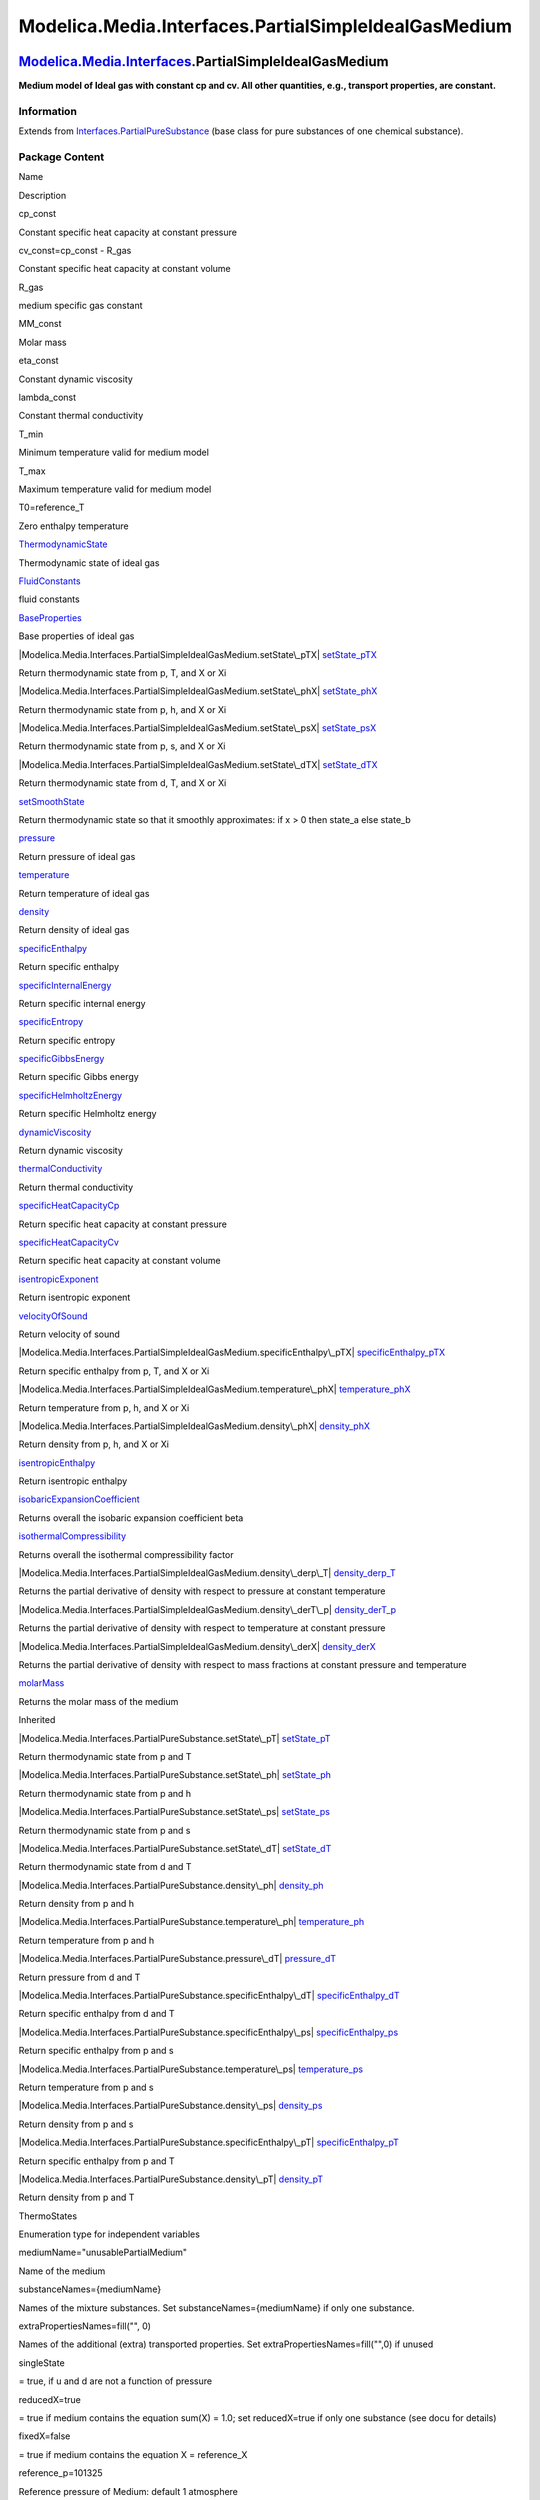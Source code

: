 =====================================================
Modelica.Media.Interfaces.PartialSimpleIdealGasMedium
=====================================================

`Modelica.Media.Interfaces <Modelica_Media_Interfaces.html#Modelica.Media.Interfaces>`_.PartialSimpleIdealGasMedium
-------------------------------------------------------------------------------------------------------------------

**Medium model of Ideal gas with constant cp and cv. All other
quantities, e.g., transport properties, are constant.**

Information
~~~~~~~~~~~

Extends from
`Interfaces.PartialPureSubstance <Modelica_Media_Interfaces_PartialPureSubstance.html#Modelica.Media.Interfaces.PartialPureSubstance>`_
(base class for pure substances of one chemical substance).

Package Content
~~~~~~~~~~~~~~~

Name

Description

cp\_const

Constant specific heat capacity at constant pressure

cv\_const=cp\_const - R\_gas

Constant specific heat capacity at constant volume

R\_gas

medium specific gas constant

MM\_const

Molar mass

eta\_const

Constant dynamic viscosity

lambda\_const

Constant thermal conductivity

T\_min

Minimum temperature valid for medium model

T\_max

Maximum temperature valid for medium model

T0=reference\_T

Zero enthalpy temperature

|Modelica.Media.Interfaces.PartialSimpleIdealGasMedium.ThermodynamicState|
`ThermodynamicState <Modelica_Media_Interfaces_PartialSimpleIdealGasMedium.html#Modelica.Media.Interfaces.PartialSimpleIdealGasMedium.ThermodynamicState>`_

Thermodynamic state of ideal gas

|Modelica.Media.Interfaces.PartialSimpleIdealGasMedium.FluidConstants|
`FluidConstants <Modelica_Media_Interfaces_PartialSimpleIdealGasMedium.html#Modelica.Media.Interfaces.PartialSimpleIdealGasMedium.FluidConstants>`_

fluid constants

|Modelica.Media.Interfaces.PartialSimpleIdealGasMedium.BaseProperties|
`BaseProperties <Modelica_Media_Interfaces_PartialSimpleIdealGasMedium.html#Modelica.Media.Interfaces.PartialSimpleIdealGasMedium.BaseProperties>`_

Base properties of ideal gas

|Modelica.Media.Interfaces.PartialSimpleIdealGasMedium.setState\_pTX|
`setState\_pTX <Modelica_Media_Interfaces_PartialSimpleIdealGasMedium.html#Modelica.Media.Interfaces.PartialSimpleIdealGasMedium.setState_pTX>`_

Return thermodynamic state from p, T, and X or Xi

|Modelica.Media.Interfaces.PartialSimpleIdealGasMedium.setState\_phX|
`setState\_phX <Modelica_Media_Interfaces_PartialSimpleIdealGasMedium.html#Modelica.Media.Interfaces.PartialSimpleIdealGasMedium.setState_phX>`_

Return thermodynamic state from p, h, and X or Xi

|Modelica.Media.Interfaces.PartialSimpleIdealGasMedium.setState\_psX|
`setState\_psX <Modelica_Media_Interfaces_PartialSimpleIdealGasMedium.html#Modelica.Media.Interfaces.PartialSimpleIdealGasMedium.setState_psX>`_

Return thermodynamic state from p, s, and X or Xi

|Modelica.Media.Interfaces.PartialSimpleIdealGasMedium.setState\_dTX|
`setState\_dTX <Modelica_Media_Interfaces_PartialSimpleIdealGasMedium.html#Modelica.Media.Interfaces.PartialSimpleIdealGasMedium.setState_dTX>`_

Return thermodynamic state from d, T, and X or Xi

|Modelica.Media.Interfaces.PartialSimpleIdealGasMedium.setSmoothState|
`setSmoothState <Modelica_Media_Interfaces_PartialSimpleIdealGasMedium.html#Modelica.Media.Interfaces.PartialSimpleIdealGasMedium.setSmoothState>`_

Return thermodynamic state so that it smoothly approximates: if x > 0
then state\_a else state\_b

|Modelica.Media.Interfaces.PartialSimpleIdealGasMedium.pressure|
`pressure <Modelica_Media_Interfaces_PartialSimpleIdealGasMedium.html#Modelica.Media.Interfaces.PartialSimpleIdealGasMedium.pressure>`_

Return pressure of ideal gas

|Modelica.Media.Interfaces.PartialSimpleIdealGasMedium.temperature|
`temperature <Modelica_Media_Interfaces_PartialSimpleIdealGasMedium.html#Modelica.Media.Interfaces.PartialSimpleIdealGasMedium.temperature>`_

Return temperature of ideal gas

|Modelica.Media.Interfaces.PartialSimpleIdealGasMedium.density|
`density <Modelica_Media_Interfaces_PartialSimpleIdealGasMedium.html#Modelica.Media.Interfaces.PartialSimpleIdealGasMedium.density>`_

Return density of ideal gas

|Modelica.Media.Interfaces.PartialSimpleIdealGasMedium.specificEnthalpy|
`specificEnthalpy <Modelica_Media_Interfaces_PartialSimpleIdealGasMedium.html#Modelica.Media.Interfaces.PartialSimpleIdealGasMedium.specificEnthalpy>`_

Return specific enthalpy

|Modelica.Media.Interfaces.PartialSimpleIdealGasMedium.specificInternalEnergy|
`specificInternalEnergy <Modelica_Media_Interfaces_PartialSimpleIdealGasMedium.html#Modelica.Media.Interfaces.PartialSimpleIdealGasMedium.specificInternalEnergy>`_

Return specific internal energy

|Modelica.Media.Interfaces.PartialSimpleIdealGasMedium.specificEntropy|
`specificEntropy <Modelica_Media_Interfaces_PartialSimpleIdealGasMedium.html#Modelica.Media.Interfaces.PartialSimpleIdealGasMedium.specificEntropy>`_

Return specific entropy

|Modelica.Media.Interfaces.PartialSimpleIdealGasMedium.specificGibbsEnergy|
`specificGibbsEnergy <Modelica_Media_Interfaces_PartialSimpleIdealGasMedium.html#Modelica.Media.Interfaces.PartialSimpleIdealGasMedium.specificGibbsEnergy>`_

Return specific Gibbs energy

|Modelica.Media.Interfaces.PartialSimpleIdealGasMedium.specificHelmholtzEnergy|
`specificHelmholtzEnergy <Modelica_Media_Interfaces_PartialSimpleIdealGasMedium.html#Modelica.Media.Interfaces.PartialSimpleIdealGasMedium.specificHelmholtzEnergy>`_

Return specific Helmholtz energy

|Modelica.Media.Interfaces.PartialSimpleIdealGasMedium.dynamicViscosity|
`dynamicViscosity <Modelica_Media_Interfaces_PartialSimpleIdealGasMedium.html#Modelica.Media.Interfaces.PartialSimpleIdealGasMedium.dynamicViscosity>`_

Return dynamic viscosity

|Modelica.Media.Interfaces.PartialSimpleIdealGasMedium.thermalConductivity|
`thermalConductivity <Modelica_Media_Interfaces_PartialSimpleIdealGasMedium.html#Modelica.Media.Interfaces.PartialSimpleIdealGasMedium.thermalConductivity>`_

Return thermal conductivity

|Modelica.Media.Interfaces.PartialSimpleIdealGasMedium.specificHeatCapacityCp|
`specificHeatCapacityCp <Modelica_Media_Interfaces_PartialSimpleIdealGasMedium.html#Modelica.Media.Interfaces.PartialSimpleIdealGasMedium.specificHeatCapacityCp>`_

Return specific heat capacity at constant pressure

|Modelica.Media.Interfaces.PartialSimpleIdealGasMedium.specificHeatCapacityCv|
`specificHeatCapacityCv <Modelica_Media_Interfaces_PartialSimpleIdealGasMedium.html#Modelica.Media.Interfaces.PartialSimpleIdealGasMedium.specificHeatCapacityCv>`_

Return specific heat capacity at constant volume

|Modelica.Media.Interfaces.PartialSimpleIdealGasMedium.isentropicExponent|
`isentropicExponent <Modelica_Media_Interfaces_PartialSimpleIdealGasMedium.html#Modelica.Media.Interfaces.PartialSimpleIdealGasMedium.isentropicExponent>`_

Return isentropic exponent

|Modelica.Media.Interfaces.PartialSimpleIdealGasMedium.velocityOfSound|
`velocityOfSound <Modelica_Media_Interfaces_PartialSimpleIdealGasMedium.html#Modelica.Media.Interfaces.PartialSimpleIdealGasMedium.velocityOfSound>`_

Return velocity of sound

|Modelica.Media.Interfaces.PartialSimpleIdealGasMedium.specificEnthalpy\_pTX|
`specificEnthalpy\_pTX <Modelica_Media_Interfaces_PartialSimpleIdealGasMedium.html#Modelica.Media.Interfaces.PartialSimpleIdealGasMedium.specificEnthalpy_pTX>`_

Return specific enthalpy from p, T, and X or Xi

|Modelica.Media.Interfaces.PartialSimpleIdealGasMedium.temperature\_phX|
`temperature\_phX <Modelica_Media_Interfaces_PartialSimpleIdealGasMedium.html#Modelica.Media.Interfaces.PartialSimpleIdealGasMedium.temperature_phX>`_

Return temperature from p, h, and X or Xi

|Modelica.Media.Interfaces.PartialSimpleIdealGasMedium.density\_phX|
`density\_phX <Modelica_Media_Interfaces_PartialSimpleIdealGasMedium.html#Modelica.Media.Interfaces.PartialSimpleIdealGasMedium.density_phX>`_

Return density from p, h, and X or Xi

|Modelica.Media.Interfaces.PartialSimpleIdealGasMedium.isentropicEnthalpy|
`isentropicEnthalpy <Modelica_Media_Interfaces_PartialSimpleIdealGasMedium.html#Modelica.Media.Interfaces.PartialSimpleIdealGasMedium.isentropicEnthalpy>`_

Return isentropic enthalpy

|Modelica.Media.Interfaces.PartialSimpleIdealGasMedium.isobaricExpansionCoefficient|
`isobaricExpansionCoefficient <Modelica_Media_Interfaces_PartialSimpleIdealGasMedium.html#Modelica.Media.Interfaces.PartialSimpleIdealGasMedium.isobaricExpansionCoefficient>`_

Returns overall the isobaric expansion coefficient beta

|Modelica.Media.Interfaces.PartialSimpleIdealGasMedium.isothermalCompressibility|
`isothermalCompressibility <Modelica_Media_Interfaces_PartialSimpleIdealGasMedium.html#Modelica.Media.Interfaces.PartialSimpleIdealGasMedium.isothermalCompressibility>`_

Returns overall the isothermal compressibility factor

|Modelica.Media.Interfaces.PartialSimpleIdealGasMedium.density\_derp\_T|
`density\_derp\_T <Modelica_Media_Interfaces_PartialSimpleIdealGasMedium.html#Modelica.Media.Interfaces.PartialSimpleIdealGasMedium.density_derp_T>`_

Returns the partial derivative of density with respect to pressure at
constant temperature

|Modelica.Media.Interfaces.PartialSimpleIdealGasMedium.density\_derT\_p|
`density\_derT\_p <Modelica_Media_Interfaces_PartialSimpleIdealGasMedium.html#Modelica.Media.Interfaces.PartialSimpleIdealGasMedium.density_derT_p>`_

Returns the partial derivative of density with respect to temperature at
constant pressure

|Modelica.Media.Interfaces.PartialSimpleIdealGasMedium.density\_derX|
`density\_derX <Modelica_Media_Interfaces_PartialSimpleIdealGasMedium.html#Modelica.Media.Interfaces.PartialSimpleIdealGasMedium.density_derX>`_

Returns the partial derivative of density with respect to mass fractions
at constant pressure and temperature

|Modelica.Media.Interfaces.PartialSimpleIdealGasMedium.molarMass|
`molarMass <Modelica_Media_Interfaces_PartialSimpleIdealGasMedium.html#Modelica.Media.Interfaces.PartialSimpleIdealGasMedium.molarMass>`_

Returns the molar mass of the medium

Inherited

|Modelica.Media.Interfaces.PartialPureSubstance.setState\_pT|
`setState\_pT <Modelica_Media_Interfaces_PartialPureSubstance.html#Modelica.Media.Interfaces.PartialPureSubstance.setState_pT>`_

Return thermodynamic state from p and T

|Modelica.Media.Interfaces.PartialPureSubstance.setState\_ph|
`setState\_ph <Modelica_Media_Interfaces_PartialPureSubstance.html#Modelica.Media.Interfaces.PartialPureSubstance.setState_ph>`_

Return thermodynamic state from p and h

|Modelica.Media.Interfaces.PartialPureSubstance.setState\_ps|
`setState\_ps <Modelica_Media_Interfaces_PartialPureSubstance.html#Modelica.Media.Interfaces.PartialPureSubstance.setState_ps>`_

Return thermodynamic state from p and s

|Modelica.Media.Interfaces.PartialPureSubstance.setState\_dT|
`setState\_dT <Modelica_Media_Interfaces_PartialPureSubstance.html#Modelica.Media.Interfaces.PartialPureSubstance.setState_dT>`_

Return thermodynamic state from d and T

|Modelica.Media.Interfaces.PartialPureSubstance.density\_ph|
`density\_ph <Modelica_Media_Interfaces_PartialPureSubstance.html#Modelica.Media.Interfaces.PartialPureSubstance.density_ph>`_

Return density from p and h

|Modelica.Media.Interfaces.PartialPureSubstance.temperature\_ph|
`temperature\_ph <Modelica_Media_Interfaces_PartialPureSubstance.html#Modelica.Media.Interfaces.PartialPureSubstance.temperature_ph>`_

Return temperature from p and h

|Modelica.Media.Interfaces.PartialPureSubstance.pressure\_dT|
`pressure\_dT <Modelica_Media_Interfaces_PartialPureSubstance.html#Modelica.Media.Interfaces.PartialPureSubstance.pressure_dT>`_

Return pressure from d and T

|Modelica.Media.Interfaces.PartialPureSubstance.specificEnthalpy\_dT|
`specificEnthalpy\_dT <Modelica_Media_Interfaces_PartialPureSubstance.html#Modelica.Media.Interfaces.PartialPureSubstance.specificEnthalpy_dT>`_

Return specific enthalpy from d and T

|Modelica.Media.Interfaces.PartialPureSubstance.specificEnthalpy\_ps|
`specificEnthalpy\_ps <Modelica_Media_Interfaces_PartialPureSubstance.html#Modelica.Media.Interfaces.PartialPureSubstance.specificEnthalpy_ps>`_

Return specific enthalpy from p and s

|Modelica.Media.Interfaces.PartialPureSubstance.temperature\_ps|
`temperature\_ps <Modelica_Media_Interfaces_PartialPureSubstance.html#Modelica.Media.Interfaces.PartialPureSubstance.temperature_ps>`_

Return temperature from p and s

|Modelica.Media.Interfaces.PartialPureSubstance.density\_ps|
`density\_ps <Modelica_Media_Interfaces_PartialPureSubstance.html#Modelica.Media.Interfaces.PartialPureSubstance.density_ps>`_

Return density from p and s

|Modelica.Media.Interfaces.PartialPureSubstance.specificEnthalpy\_pT|
`specificEnthalpy\_pT <Modelica_Media_Interfaces_PartialPureSubstance.html#Modelica.Media.Interfaces.PartialPureSubstance.specificEnthalpy_pT>`_

Return specific enthalpy from p and T

|Modelica.Media.Interfaces.PartialPureSubstance.density\_pT|
`density\_pT <Modelica_Media_Interfaces_PartialPureSubstance.html#Modelica.Media.Interfaces.PartialPureSubstance.density_pT>`_

Return density from p and T

ThermoStates

Enumeration type for independent variables

mediumName="unusablePartialMedium"

Name of the medium

substanceNames={mediumName}

Names of the mixture substances. Set substanceNames={mediumName} if only
one substance.

extraPropertiesNames=fill("", 0)

Names of the additional (extra) transported properties. Set
extraPropertiesNames=fill("",0) if unused

singleState

= true, if u and d are not a function of pressure

reducedX=true

= true if medium contains the equation sum(X) = 1.0; set reducedX=true
if only one substance (see docu for details)

fixedX=false

= true if medium contains the equation X = reference\_X

reference\_p=101325

Reference pressure of Medium: default 1 atmosphere

reference\_T=298.15

Reference temperature of Medium: default 25 deg Celsius

reference\_X=fill(1/nX, nX)

Default mass fractions of medium

p\_default=101325

Default value for pressure of medium (for initialization)

T\_default=Modelica.SIunits.Conversions.from\_degC(20)

Default value for temperature of medium (for initialization)

h\_default=specificEnthalpy\_pTX(p\_default, T\_default, X\_default)

Default value for specific enthalpy of medium (for initialization)

X\_default=reference\_X

Default value for mass fractions of medium (for initialization)

nS=size(substanceNames, 1)

Number of substances

nX=nS

Number of mass fractions

nXi=if fixedX then 0 else if reducedX then nS - 1 else nS

Number of structurally independent mass fractions (see docu for details)

nC=size(extraPropertiesNames, 1)

Number of extra (outside of standard mass-balance) transported
properties

C\_nominal=1.0e-6\*ones(nC)

Default for the nominal values for the extra properties

|Modelica.Media.Interfaces.PartialMedium.prandtlNumber|
`prandtlNumber <Modelica_Media_Interfaces_PartialMedium.html#Modelica.Media.Interfaces.PartialMedium.prandtlNumber>`_

Return the Prandtl number

|Modelica.Media.Interfaces.PartialMedium.heatCapacity\_cp|
`heatCapacity\_cp <Modelica_Media_Interfaces_PartialMedium.html#Modelica.Media.Interfaces.PartialMedium.heatCapacity_cp>`_

alias for deprecated name

|Modelica.Media.Interfaces.PartialMedium.heatCapacity\_cv|
`heatCapacity\_cv <Modelica_Media_Interfaces_PartialMedium.html#Modelica.Media.Interfaces.PartialMedium.heatCapacity_cv>`_

alias for deprecated name

|Modelica.Media.Interfaces.PartialMedium.beta|
`beta <Modelica_Media_Interfaces_PartialMedium.html#Modelica.Media.Interfaces.PartialMedium.beta>`_

alias for isobaricExpansionCoefficient for user convenience

|Modelica.Media.Interfaces.PartialMedium.kappa|
`kappa <Modelica_Media_Interfaces_PartialMedium.html#Modelica.Media.Interfaces.PartialMedium.kappa>`_

alias of isothermalCompressibility for user convenience

|Modelica.Media.Interfaces.PartialMedium.density\_derp\_h|
`density\_derp\_h <Modelica_Media_Interfaces_PartialMedium.html#Modelica.Media.Interfaces.PartialMedium.density_derp_h>`_

Return density derivative w.r.t. pressure at const specific enthalpy

|Modelica.Media.Interfaces.PartialMedium.density\_derh\_p|
`density\_derh\_p <Modelica_Media_Interfaces_PartialMedium.html#Modelica.Media.Interfaces.PartialMedium.density_derh_p>`_

Return density derivative w.r.t. specific enthalpy at constant pressure

|Modelica.Media.Interfaces.PartialMedium.specificEntropy\_pTX|
`specificEntropy\_pTX <Modelica_Media_Interfaces_PartialMedium.html#Modelica.Media.Interfaces.PartialMedium.specificEntropy_pTX>`_

Return specific enthalpy from p, T, and X or Xi

|Modelica.Media.Interfaces.PartialMedium.density\_pTX|
`density\_pTX <Modelica_Media_Interfaces_PartialMedium.html#Modelica.Media.Interfaces.PartialMedium.density_pTX>`_

Return density from p, T, and X or Xi

|Modelica.Media.Interfaces.PartialMedium.temperature\_psX|
`temperature\_psX <Modelica_Media_Interfaces_PartialMedium.html#Modelica.Media.Interfaces.PartialMedium.temperature_psX>`_

Return temperature from p,s, and X or Xi

|Modelica.Media.Interfaces.PartialMedium.density\_psX|
`density\_psX <Modelica_Media_Interfaces_PartialMedium.html#Modelica.Media.Interfaces.PartialMedium.density_psX>`_

Return density from p, s, and X or Xi

|Modelica.Media.Interfaces.PartialMedium.specificEnthalpy\_psX|
`specificEnthalpy\_psX <Modelica_Media_Interfaces_PartialMedium.html#Modelica.Media.Interfaces.PartialMedium.specificEnthalpy_psX>`_

Return specific enthalpy from p, s, and X or Xi

`AbsolutePressure <Modelica_Media_Interfaces_PartialMedium.html#Modelica.Media.Interfaces.PartialMedium.AbsolutePressure>`_

Type for absolute pressure with medium specific attributes

`Density <Modelica_Media_Interfaces_PartialMedium.html#Modelica.Media.Interfaces.PartialMedium.Density>`_

Type for density with medium specific attributes

`DynamicViscosity <Modelica_Media_Interfaces_PartialMedium.html#Modelica.Media.Interfaces.PartialMedium.DynamicViscosity>`_

Type for dynamic viscosity with medium specific attributes

`EnthalpyFlowRate <Modelica_Media_Interfaces_PartialMedium.html#Modelica.Media.Interfaces.PartialMedium.EnthalpyFlowRate>`_

Type for enthalpy flow rate with medium specific attributes

`MassFlowRate <Modelica_Media_Interfaces_PartialMedium.html#Modelica.Media.Interfaces.PartialMedium.MassFlowRate>`_

Type for mass flow rate with medium specific attributes

`MassFraction <Modelica_Media_Interfaces_PartialMedium.html#Modelica.Media.Interfaces.PartialMedium.MassFraction>`_

Type for mass fraction with medium specific attributes

`MoleFraction <Modelica_Media_Interfaces_PartialMedium.html#Modelica.Media.Interfaces.PartialMedium.MoleFraction>`_

Type for mole fraction with medium specific attributes

`MolarMass <Modelica_Media_Interfaces_PartialMedium.html#Modelica.Media.Interfaces.PartialMedium.MolarMass>`_

Type for molar mass with medium specific attributes

`MolarVolume <Modelica_Media_Interfaces_PartialMedium.html#Modelica.Media.Interfaces.PartialMedium.MolarVolume>`_

Type for molar volume with medium specific attributes

`IsentropicExponent <Modelica_Media_Interfaces_PartialMedium.html#Modelica.Media.Interfaces.PartialMedium.IsentropicExponent>`_

Type for isentropic exponent with medium specific attributes

`SpecificEnergy <Modelica_Media_Interfaces_PartialMedium.html#Modelica.Media.Interfaces.PartialMedium.SpecificEnergy>`_

Type for specific energy with medium specific attributes

`SpecificInternalEnergy <Modelica_Media_Interfaces_PartialMedium.html#Modelica.Media.Interfaces.PartialMedium.SpecificInternalEnergy>`_

Type for specific internal energy with medium specific attributes

`SpecificEnthalpy <Modelica_Media_Interfaces_PartialMedium.html#Modelica.Media.Interfaces.PartialMedium.SpecificEnthalpy>`_

Type for specific enthalpy with medium specific attributes

`SpecificEntropy <Modelica_Media_Interfaces_PartialMedium.html#Modelica.Media.Interfaces.PartialMedium.SpecificEntropy>`_

Type for specific entropy with medium specific attributes

`SpecificHeatCapacity <Modelica_Media_Interfaces_PartialMedium.html#Modelica.Media.Interfaces.PartialMedium.SpecificHeatCapacity>`_

Type for specific heat capacity with medium specific attributes

`SurfaceTension <Modelica_Media_Interfaces_PartialMedium.html#Modelica.Media.Interfaces.PartialMedium.SurfaceTension>`_

Type for surface tension with medium specific attributes

`Temperature <Modelica_Media_Interfaces_PartialMedium.html#Modelica.Media.Interfaces.PartialMedium.Temperature>`_

Type for temperature with medium specific attributes

`ThermalConductivity <Modelica_Media_Interfaces_PartialMedium.html#Modelica.Media.Interfaces.PartialMedium.ThermalConductivity>`_

Type for thermal conductivity with medium specific attributes

`PrandtlNumber <Modelica_Media_Interfaces_PartialMedium.html#Modelica.Media.Interfaces.PartialMedium.PrandtlNumber>`_

Type for Prandtl number with medium specific attributes

`VelocityOfSound <Modelica_Media_Interfaces_PartialMedium.html#Modelica.Media.Interfaces.PartialMedium.VelocityOfSound>`_

Type for velocity of sound with medium specific attributes

`ExtraProperty <Modelica_Media_Interfaces_PartialMedium.html#Modelica.Media.Interfaces.PartialMedium.ExtraProperty>`_

Type for unspecified, mass-specific property transported by flow

`CumulativeExtraProperty <Modelica_Media_Interfaces_PartialMedium.html#Modelica.Media.Interfaces.PartialMedium.CumulativeExtraProperty>`_

Type for conserved integral of unspecified, mass specific property

`ExtraPropertyFlowRate <Modelica_Media_Interfaces_PartialMedium.html#Modelica.Media.Interfaces.PartialMedium.ExtraPropertyFlowRate>`_

Type for flow rate of unspecified, mass-specific property

`IsobaricExpansionCoefficient <Modelica_Media_Interfaces_PartialMedium.html#Modelica.Media.Interfaces.PartialMedium.IsobaricExpansionCoefficient>`_

Type for isobaric expansion coefficient with medium specific attributes

`DipoleMoment <Modelica_Media_Interfaces_PartialMedium.html#Modelica.Media.Interfaces.PartialMedium.DipoleMoment>`_

Type for dipole moment with medium specific attributes

`DerDensityByPressure <Modelica_Media_Interfaces_PartialMedium.html#Modelica.Media.Interfaces.PartialMedium.DerDensityByPressure>`_

Type for partial derivative of density with resect to pressure with
medium specific attributes

`DerDensityByEnthalpy <Modelica_Media_Interfaces_PartialMedium.html#Modelica.Media.Interfaces.PartialMedium.DerDensityByEnthalpy>`_

Type for partial derivative of density with resect to enthalpy with
medium specific attributes

`DerEnthalpyByPressure <Modelica_Media_Interfaces_PartialMedium.html#Modelica.Media.Interfaces.PartialMedium.DerEnthalpyByPressure>`_

Type for partial derivative of enthalpy with resect to pressure with
medium specific attributes

`DerDensityByTemperature <Modelica_Media_Interfaces_PartialMedium.html#Modelica.Media.Interfaces.PartialMedium.DerDensityByTemperature>`_

Type for partial derivative of density with resect to temperature with
medium specific attributes

|Modelica.Media.Interfaces.PartialMedium.Choices|
`Choices <Modelica_Media_Interfaces_PartialMedium_Choices.html#Modelica.Media.Interfaces.PartialMedium.Choices>`_

Types, constants to define menu choices

Types and constants
~~~~~~~~~~~~~~~~~~~

::

      constant SpecificHeatCapacity cp_const 
      "Constant specific heat capacity at constant pressure";

::

      constant SpecificHeatCapacity cv_const= cp_const - R_gas 
      "Constant specific heat capacity at constant volume";

::

      constant SpecificHeatCapacity R_gas "medium specific gas constant";

::

      constant MolarMass MM_const "Molar mass";

::

      constant DynamicViscosity eta_const "Constant dynamic viscosity";

::

      constant ThermalConductivity lambda_const "Constant thermal conductivity";

::

      constant Temperature T_min "Minimum temperature valid for medium model";

::

      constant Temperature T_max "Maximum temperature valid for medium model";

::

      constant Temperature T0= reference_T "Zero enthalpy temperature";

--------------

|image58| `Modelica.Media.Interfaces.PartialSimpleIdealGasMedium <Modelica_Media_Interfaces_PartialSimpleIdealGasMedium.html#Modelica.Media.Interfaces.PartialSimpleIdealGasMedium>`_.ThermodynamicState
--------------------------------------------------------------------------------------------------------------------------------------------------------------------------------------------------------

**Thermodynamic state of ideal gas**

Information
~~~~~~~~~~~

Extends from
` <Modelica_Media_Interfaces_PartialMedium.html#Modelica.Media.Interfaces.PartialMedium.ThermodynamicState>`_
(Minimal variable set that is available as input argument to every
medium function).

Modelica definition
~~~~~~~~~~~~~~~~~~~

::

    redeclare record extends ThermodynamicState 
      "Thermodynamic state of ideal gas"
      AbsolutePressure p "Absolute pressure of medium";
      Temperature T "Temperature of medium";
    end ThermodynamicState;

--------------

|image59| `Modelica.Media.Interfaces.PartialSimpleIdealGasMedium <Modelica_Media_Interfaces_PartialSimpleIdealGasMedium.html#Modelica.Media.Interfaces.PartialSimpleIdealGasMedium>`_.FluidConstants
----------------------------------------------------------------------------------------------------------------------------------------------------------------------------------------------------

**fluid constants**

Information
~~~~~~~~~~~

Extends from
` <Modelica_Media_Interfaces_PartialMedium.html#Modelica.Media.Interfaces.PartialMedium.FluidConstants>`_
(critical, triple, molecular and other standard data of fluid).

Modelica definition
~~~~~~~~~~~~~~~~~~~

::

    redeclare record extends FluidConstants "fluid constants"
    end FluidConstants;

--------------

|image60| `Modelica.Media.Interfaces.PartialSimpleIdealGasMedium <Modelica_Media_Interfaces_PartialSimpleIdealGasMedium.html#Modelica.Media.Interfaces.PartialSimpleIdealGasMedium>`_.BaseProperties
----------------------------------------------------------------------------------------------------------------------------------------------------------------------------------------------------

**Base properties of ideal gas**

Information
~~~~~~~~~~~

::

This is the most simple incompressible medium model, where specific
enthalpy h and specific internal energy u are only a function of
temperature T and all other provided medium quantities are assumed to be
constant.

::

Extends from
` <Modelica_Media_Interfaces_PartialPureSubstance.html#Modelica.Media.Interfaces.PartialPureSubstance.BaseProperties>`_.

Parameters
~~~~~~~~~~

+----------------+-------------------------+-----------+---------------------------------------------------------------------------------------------------+
| Type           | Name                    | Default   | Description                                                                                       |
+================+=========================+===========+===================================================================================================+
| **Advanced**   |
+----------------+-------------------------+-----------+---------------------------------------------------------------------------------------------------+
| Boolean        | preferredMediumStates   | false     | = true if StateSelect.prefer shall be used for the independent property variables of the medium   |
+----------------+-------------------------+-----------+---------------------------------------------------------------------------------------------------+

Modelica definition
~~~~~~~~~~~~~~~~~~~

::

    redeclare replaceable model extends BaseProperties(
      T(stateSelect=if preferredMediumStates then StateSelect.prefer else 
                         StateSelect.default),
      p(stateSelect=if preferredMediumStates then StateSelect.prefer else 
                         StateSelect.default)) 
      "Base properties of ideal gas"
    equation 
          assert(T >= T_min and T <= T_max, "
    Temperature T (= " + String(T) + " K) is not
    in the allowed range (" + String(T_min) + " K <= T <= " + String(T_max)
             + " K)
    required from medium model \"" + mediumName + "\".
    ");
      h = specificEnthalpy_pTX(p,T,X);
      u = h-R*T;
      R = R_gas;
      d = p/(R*T);
      MM = MM_const;
      state.T = T;
      state.p = p;
    end BaseProperties;

--------------

|image61| `Modelica.Media.Interfaces.PartialSimpleIdealGasMedium <Modelica_Media_Interfaces_PartialSimpleIdealGasMedium.html#Modelica.Media.Interfaces.PartialSimpleIdealGasMedium>`_.setState\_pTX
---------------------------------------------------------------------------------------------------------------------------------------------------------------------------------------------------

**Return thermodynamic state from p, T, and X or Xi**

Information
~~~~~~~~~~~

Extends from
`Modelica.Icons.Function <Modelica_Icons.html#Modelica.Icons.Function>`_
(Icon for functions).

Inputs
~~~~~~

+-------------------------------------------------------------------------------------------------------------------------------+--------+----------------+--------------------------+
| Type                                                                                                                          | Name   | Default        | Description              |
+===============================================================================================================================+========+================+==========================+
| `AbsolutePressure <Modelica_Media_Interfaces_PartialMedium.html#Modelica.Media.Interfaces.PartialMedium.AbsolutePressure>`_   | p      |                | Pressure [Pa]            |
+-------------------------------------------------------------------------------------------------------------------------------+--------+----------------+--------------------------+
| `Temperature <Modelica_Media_Interfaces_PartialMedium.html#Modelica.Media.Interfaces.PartialMedium.Temperature>`_             | T      |                | Temperature [K]          |
+-------------------------------------------------------------------------------------------------------------------------------+--------+----------------+--------------------------+
| `MassFraction <Modelica_Media_Interfaces_PartialMedium.html#Modelica.Media.Interfaces.PartialMedium.MassFraction>`_           | X[:]   | reference\_X   | Mass fractions [kg/kg]   |
+-------------------------------------------------------------------------------------------------------------------------------+--------+----------------+--------------------------+

Outputs
~~~~~~~

+---------------------------------------------------------------------------------------------------------------------------------------------------------------+---------+------------------------------+
| Type                                                                                                                                                          | Name    | Description                  |
+===============================================================================================================================================================+=========+==============================+
| `ThermodynamicState <Modelica_Media_Interfaces_PartialSimpleIdealGasMedium.html#Modelica.Media.Interfaces.PartialSimpleIdealGasMedium.ThermodynamicState>`_   | state   | thermodynamic state record   |
+---------------------------------------------------------------------------------------------------------------------------------------------------------------+---------+------------------------------+

Modelica definition
~~~~~~~~~~~~~~~~~~~

::

    redeclare function setState_pTX 
      "Return thermodynamic state from p, T, and X or Xi"
      extends Modelica.Icons.Function;
      input AbsolutePressure p "Pressure";
      input Temperature T "Temperature";
      input MassFraction X[:]=reference_X "Mass fractions";
      output ThermodynamicState state "thermodynamic state record";
    algorithm 
      state := ThermodynamicState(p=p,T=T);
    end setState_pTX;

--------------

|image62| `Modelica.Media.Interfaces.PartialSimpleIdealGasMedium <Modelica_Media_Interfaces_PartialSimpleIdealGasMedium.html#Modelica.Media.Interfaces.PartialSimpleIdealGasMedium>`_.setState\_phX
---------------------------------------------------------------------------------------------------------------------------------------------------------------------------------------------------

**Return thermodynamic state from p, h, and X or Xi**

Information
~~~~~~~~~~~

Extends from
`Modelica.Icons.Function <Modelica_Icons.html#Modelica.Icons.Function>`_
(Icon for functions).

Inputs
~~~~~~

+-------------------------------------------------------------------------------------------------------------------------------+--------+----------------+----------------------------+
| Type                                                                                                                          | Name   | Default        | Description                |
+===============================================================================================================================+========+================+============================+
| `AbsolutePressure <Modelica_Media_Interfaces_PartialMedium.html#Modelica.Media.Interfaces.PartialMedium.AbsolutePressure>`_   | p      |                | Pressure [Pa]              |
+-------------------------------------------------------------------------------------------------------------------------------+--------+----------------+----------------------------+
| `SpecificEnthalpy <Modelica_Media_Interfaces_PartialMedium.html#Modelica.Media.Interfaces.PartialMedium.SpecificEnthalpy>`_   | h      |                | Specific enthalpy [J/kg]   |
+-------------------------------------------------------------------------------------------------------------------------------+--------+----------------+----------------------------+
| `MassFraction <Modelica_Media_Interfaces_PartialMedium.html#Modelica.Media.Interfaces.PartialMedium.MassFraction>`_           | X[:]   | reference\_X   | Mass fractions [kg/kg]     |
+-------------------------------------------------------------------------------------------------------------------------------+--------+----------------+----------------------------+

Outputs
~~~~~~~

+---------------------------------------------------------------------------------------------------------------------------------------------------------------+---------+------------------------------+
| Type                                                                                                                                                          | Name    | Description                  |
+===============================================================================================================================================================+=========+==============================+
| `ThermodynamicState <Modelica_Media_Interfaces_PartialSimpleIdealGasMedium.html#Modelica.Media.Interfaces.PartialSimpleIdealGasMedium.ThermodynamicState>`_   | state   | thermodynamic state record   |
+---------------------------------------------------------------------------------------------------------------------------------------------------------------+---------+------------------------------+

Modelica definition
~~~~~~~~~~~~~~~~~~~

::

    redeclare function setState_phX 
      "Return thermodynamic state from p, h, and X or Xi"
      extends Modelica.Icons.Function;
      input AbsolutePressure p "Pressure";
      input SpecificEnthalpy h "Specific enthalpy";
      input MassFraction X[:]=reference_X "Mass fractions";
      output ThermodynamicState state "thermodynamic state record";
    algorithm 
      state := ThermodynamicState(p=p,T=T0+h/cp_const);
    end setState_phX;

--------------

|image63| `Modelica.Media.Interfaces.PartialSimpleIdealGasMedium <Modelica_Media_Interfaces_PartialSimpleIdealGasMedium.html#Modelica.Media.Interfaces.PartialSimpleIdealGasMedium>`_.setState\_psX
---------------------------------------------------------------------------------------------------------------------------------------------------------------------------------------------------

**Return thermodynamic state from p, s, and X or Xi**

Information
~~~~~~~~~~~

Extends from
`Modelica.Icons.Function <Modelica_Icons.html#Modelica.Icons.Function>`_
(Icon for functions).

Inputs
~~~~~~

+-------------------------------------------------------------------------------------------------------------------------------+--------+----------------+-------------------------------+
| Type                                                                                                                          | Name   | Default        | Description                   |
+===============================================================================================================================+========+================+===============================+
| `AbsolutePressure <Modelica_Media_Interfaces_PartialMedium.html#Modelica.Media.Interfaces.PartialMedium.AbsolutePressure>`_   | p      |                | Pressure [Pa]                 |
+-------------------------------------------------------------------------------------------------------------------------------+--------+----------------+-------------------------------+
| `SpecificEntropy <Modelica_Media_Interfaces_PartialMedium.html#Modelica.Media.Interfaces.PartialMedium.SpecificEntropy>`_     | s      |                | Specific entropy [J/(kg.K)]   |
+-------------------------------------------------------------------------------------------------------------------------------+--------+----------------+-------------------------------+
| `MassFraction <Modelica_Media_Interfaces_PartialMedium.html#Modelica.Media.Interfaces.PartialMedium.MassFraction>`_           | X[:]   | reference\_X   | Mass fractions [kg/kg]        |
+-------------------------------------------------------------------------------------------------------------------------------+--------+----------------+-------------------------------+

Outputs
~~~~~~~

+---------------------------------------------------------------------------------------------------------------------------------------------------------------+---------+------------------------------+
| Type                                                                                                                                                          | Name    | Description                  |
+===============================================================================================================================================================+=========+==============================+
| `ThermodynamicState <Modelica_Media_Interfaces_PartialSimpleIdealGasMedium.html#Modelica.Media.Interfaces.PartialSimpleIdealGasMedium.ThermodynamicState>`_   | state   | thermodynamic state record   |
+---------------------------------------------------------------------------------------------------------------------------------------------------------------+---------+------------------------------+

Modelica definition
~~~~~~~~~~~~~~~~~~~

::

    redeclare replaceable function setState_psX 
      "Return thermodynamic state from p, s, and X or Xi"
      extends Modelica.Icons.Function;
      input AbsolutePressure p "Pressure";
      input SpecificEntropy s "Specific entropy";
      input MassFraction X[:]=reference_X "Mass fractions";
      output ThermodynamicState state "thermodynamic state record";
    algorithm 
      state := ThermodynamicState(p=p,T=Modelica.Math.exp(s/cp_const + Modelica.Math.log(reference_T))
                                  + R_gas*Modelica.Math.log(p/reference_p));
    end setState_psX;

--------------

|image64| `Modelica.Media.Interfaces.PartialSimpleIdealGasMedium <Modelica_Media_Interfaces_PartialSimpleIdealGasMedium.html#Modelica.Media.Interfaces.PartialSimpleIdealGasMedium>`_.setState\_dTX
---------------------------------------------------------------------------------------------------------------------------------------------------------------------------------------------------

**Return thermodynamic state from d, T, and X or Xi**

Information
~~~~~~~~~~~

Extends from
`Modelica.Icons.Function <Modelica_Icons.html#Modelica.Icons.Function>`_
(Icon for functions).

Inputs
~~~~~~

+-----------------------------------------------------------------------------------------------------------------------+--------+----------------+--------------------------+
| Type                                                                                                                  | Name   | Default        | Description              |
+=======================================================================================================================+========+================+==========================+
| `Density <Modelica_Media_Interfaces_PartialMedium.html#Modelica.Media.Interfaces.PartialMedium.Density>`_             | d      |                | density [kg/m3]          |
+-----------------------------------------------------------------------------------------------------------------------+--------+----------------+--------------------------+
| `Temperature <Modelica_Media_Interfaces_PartialMedium.html#Modelica.Media.Interfaces.PartialMedium.Temperature>`_     | T      |                | Temperature [K]          |
+-----------------------------------------------------------------------------------------------------------------------+--------+----------------+--------------------------+
| `MassFraction <Modelica_Media_Interfaces_PartialMedium.html#Modelica.Media.Interfaces.PartialMedium.MassFraction>`_   | X[:]   | reference\_X   | Mass fractions [kg/kg]   |
+-----------------------------------------------------------------------------------------------------------------------+--------+----------------+--------------------------+

Outputs
~~~~~~~

+---------------------------------------------------------------------------------------------------------------------------------------------------------------+---------+------------------------------+
| Type                                                                                                                                                          | Name    | Description                  |
+===============================================================================================================================================================+=========+==============================+
| `ThermodynamicState <Modelica_Media_Interfaces_PartialSimpleIdealGasMedium.html#Modelica.Media.Interfaces.PartialSimpleIdealGasMedium.ThermodynamicState>`_   | state   | thermodynamic state record   |
+---------------------------------------------------------------------------------------------------------------------------------------------------------------+---------+------------------------------+

Modelica definition
~~~~~~~~~~~~~~~~~~~

::

    redeclare function setState_dTX 
      "Return thermodynamic state from d, T, and X or Xi"
      extends Modelica.Icons.Function;
      input Density d "density";
      input Temperature T "Temperature";
      input MassFraction X[:]=reference_X "Mass fractions";
      output ThermodynamicState state "thermodynamic state record";
    algorithm 
      state := ThermodynamicState(p=d*R_gas*T,T=T);
    end setState_dTX;

--------------

|image65| `Modelica.Media.Interfaces.PartialSimpleIdealGasMedium <Modelica_Media_Interfaces_PartialSimpleIdealGasMedium.html#Modelica.Media.Interfaces.PartialSimpleIdealGasMedium>`_.setSmoothState
----------------------------------------------------------------------------------------------------------------------------------------------------------------------------------------------------

**Return thermodynamic state so that it smoothly approximates: if x > 0
then state\_a else state\_b**

Information
~~~~~~~~~~~

Extends from
` <Modelica_Media_Interfaces_PartialMedium.html#Modelica.Media.Interfaces.PartialMedium.setSmoothState>`_
(Return thermodynamic state so that it smoothly approximates: if x > 0
then state\_a else state\_b).

Inputs
~~~~~~

+-----------------------------------------------------------------------------------------------------------------------------------+------------+-----------+------------------------------------------------------------+
| Type                                                                                                                              | Name       | Default   | Description                                                |
+===================================================================================================================================+============+===========+============================================================+
| Real                                                                                                                              | x          |           | m\_flow or dp                                              |
+-----------------------------------------------------------------------------------------------------------------------------------+------------+-----------+------------------------------------------------------------+
| `ThermodynamicState <Modelica_Media_Interfaces_PartialMedium.html#Modelica.Media.Interfaces.PartialMedium.ThermodynamicState>`_   | state\_a   |           | Thermodynamic state if x > 0                               |
+-----------------------------------------------------------------------------------------------------------------------------------+------------+-----------+------------------------------------------------------------+
| `ThermodynamicState <Modelica_Media_Interfaces_PartialMedium.html#Modelica.Media.Interfaces.PartialMedium.ThermodynamicState>`_   | state\_b   |           | Thermodynamic state if x < 0                               |
+-----------------------------------------------------------------------------------------------------------------------------------+------------+-----------+------------------------------------------------------------+
| Real                                                                                                                              | x\_small   |           | Smooth transition in the region -x\_small < x < x\_small   |
+-----------------------------------------------------------------------------------------------------------------------------------+------------+-----------+------------------------------------------------------------+

Outputs
~~~~~~~

+-----------------------------------------------------------------------------------------------------------------------------------+---------+------------------------------------------------------------------------+
| Type                                                                                                                              | Name    | Description                                                            |
+===================================================================================================================================+=========+========================================================================+
| `ThermodynamicState <Modelica_Media_Interfaces_PartialMedium.html#Modelica.Media.Interfaces.PartialMedium.ThermodynamicState>`_   | state   | Smooth thermodynamic state for all x (continuous and differentiable)   |
+-----------------------------------------------------------------------------------------------------------------------------------+---------+------------------------------------------------------------------------+

Modelica definition
~~~~~~~~~~~~~~~~~~~

::

    redeclare function extends setSmoothState 
      "Return thermodynamic state so that it smoothly approximates: if x > 0 then state_a else state_b"
    algorithm 
      state := ThermodynamicState(p=Media.Common.smoothStep(x, state_a.p, state_b.p, x_small),
                                  T=Media.Common.smoothStep(x, state_a.T, state_b.T, x_small));
    end setSmoothState;

--------------

|image66| `Modelica.Media.Interfaces.PartialSimpleIdealGasMedium <Modelica_Media_Interfaces_PartialSimpleIdealGasMedium.html#Modelica.Media.Interfaces.PartialSimpleIdealGasMedium>`_.pressure
----------------------------------------------------------------------------------------------------------------------------------------------------------------------------------------------

**Return pressure of ideal gas**

Information
~~~~~~~~~~~

Extends from
` <Modelica_Media_Interfaces_PartialMedium.html#Modelica.Media.Interfaces.PartialMedium.pressure>`_
(Return pressure).

Inputs
~~~~~~

+-----------------------------------------------------------------------------------------------------------------------------------+---------+-----------+------------------------------+
| Type                                                                                                                              | Name    | Default   | Description                  |
+===================================================================================================================================+=========+===========+==============================+
| `ThermodynamicState <Modelica_Media_Interfaces_PartialMedium.html#Modelica.Media.Interfaces.PartialMedium.ThermodynamicState>`_   | state   |           | thermodynamic state record   |
+-----------------------------------------------------------------------------------------------------------------------------------+---------+-----------+------------------------------+

Outputs
~~~~~~~

+-------------------------------------------------------------------------------------------------------------------------------+--------+-----------------+
| Type                                                                                                                          | Name   | Description     |
+===============================================================================================================================+========+=================+
| `AbsolutePressure <Modelica_Media_Interfaces_PartialMedium.html#Modelica.Media.Interfaces.PartialMedium.AbsolutePressure>`_   | p      | Pressure [Pa]   |
+-------------------------------------------------------------------------------------------------------------------------------+--------+-----------------+

Modelica definition
~~~~~~~~~~~~~~~~~~~

::

    redeclare function extends pressure "Return pressure of ideal gas"

    algorithm 
      p := state.p;
    end pressure;

--------------

|image67| `Modelica.Media.Interfaces.PartialSimpleIdealGasMedium <Modelica_Media_Interfaces_PartialSimpleIdealGasMedium.html#Modelica.Media.Interfaces.PartialSimpleIdealGasMedium>`_.temperature
-------------------------------------------------------------------------------------------------------------------------------------------------------------------------------------------------

**Return temperature of ideal gas**

Information
~~~~~~~~~~~

Extends from
` <Modelica_Media_Interfaces_PartialMedium.html#Modelica.Media.Interfaces.PartialMedium.temperature>`_
(Return temperature).

Inputs
~~~~~~

+-----------------------------------------------------------------------------------------------------------------------------------+---------+-----------+------------------------------+
| Type                                                                                                                              | Name    | Default   | Description                  |
+===================================================================================================================================+=========+===========+==============================+
| `ThermodynamicState <Modelica_Media_Interfaces_PartialMedium.html#Modelica.Media.Interfaces.PartialMedium.ThermodynamicState>`_   | state   |           | thermodynamic state record   |
+-----------------------------------------------------------------------------------------------------------------------------------+---------+-----------+------------------------------+

Outputs
~~~~~~~

+---------------------------------------------------------------------------------------------------------------------+--------+-------------------+
| Type                                                                                                                | Name   | Description       |
+=====================================================================================================================+========+===================+
| `Temperature <Modelica_Media_Interfaces_PartialMedium.html#Modelica.Media.Interfaces.PartialMedium.Temperature>`_   | T      | Temperature [K]   |
+---------------------------------------------------------------------------------------------------------------------+--------+-------------------+

Modelica definition
~~~~~~~~~~~~~~~~~~~

::

    redeclare function extends temperature 
      "Return temperature of ideal gas"

    algorithm 
      T := state.T;
    end temperature;

--------------

|image68| `Modelica.Media.Interfaces.PartialSimpleIdealGasMedium <Modelica_Media_Interfaces_PartialSimpleIdealGasMedium.html#Modelica.Media.Interfaces.PartialSimpleIdealGasMedium>`_.density
---------------------------------------------------------------------------------------------------------------------------------------------------------------------------------------------

**Return density of ideal gas**

Information
~~~~~~~~~~~

Extends from
` <Modelica_Media_Interfaces_PartialMedium.html#Modelica.Media.Interfaces.PartialMedium.density>`_
(Return density).

Inputs
~~~~~~

+-----------------------------------------------------------------------------------------------------------------------------------+---------+-----------+------------------------------+
| Type                                                                                                                              | Name    | Default   | Description                  |
+===================================================================================================================================+=========+===========+==============================+
| `ThermodynamicState <Modelica_Media_Interfaces_PartialMedium.html#Modelica.Media.Interfaces.PartialMedium.ThermodynamicState>`_   | state   |           | thermodynamic state record   |
+-----------------------------------------------------------------------------------------------------------------------------------+---------+-----------+------------------------------+

Outputs
~~~~~~~

+-------------------------------------------------------------------------------------------------------------+--------+-------------------+
| Type                                                                                                        | Name   | Description       |
+=============================================================================================================+========+===================+
| `Density <Modelica_Media_Interfaces_PartialMedium.html#Modelica.Media.Interfaces.PartialMedium.Density>`_   | d      | Density [kg/m3]   |
+-------------------------------------------------------------------------------------------------------------+--------+-------------------+

Modelica definition
~~~~~~~~~~~~~~~~~~~

::

    redeclare function extends density "Return density of ideal gas"
    algorithm 
      d := state.p/(R_gas*state.T);
    end density;

--------------

|image69| `Modelica.Media.Interfaces.PartialSimpleIdealGasMedium <Modelica_Media_Interfaces_PartialSimpleIdealGasMedium.html#Modelica.Media.Interfaces.PartialSimpleIdealGasMedium>`_.specificEnthalpy
------------------------------------------------------------------------------------------------------------------------------------------------------------------------------------------------------

**Return specific enthalpy**

Information
~~~~~~~~~~~

Extends from
`Modelica.Icons.Function <Modelica_Icons.html#Modelica.Icons.Function>`_
(Icon for functions),
` <Modelica_Media_Interfaces_PartialMedium.html#Modelica.Media.Interfaces.PartialMedium.specificEnthalpy>`_
(Return specific enthalpy).

Inputs
~~~~~~

+-----------------------------------------------------------------------------------------------------------------------------------+---------+-----------+------------------------------+
| Type                                                                                                                              | Name    | Default   | Description                  |
+===================================================================================================================================+=========+===========+==============================+
| `ThermodynamicState <Modelica_Media_Interfaces_PartialMedium.html#Modelica.Media.Interfaces.PartialMedium.ThermodynamicState>`_   | state   |           | thermodynamic state record   |
+-----------------------------------------------------------------------------------------------------------------------------------+---------+-----------+------------------------------+

Outputs
~~~~~~~

+-------------------------------------------------------------------------------------------------------------------------------+--------+----------------------------+
| Type                                                                                                                          | Name   | Description                |
+===============================================================================================================================+========+============================+
| `SpecificEnthalpy <Modelica_Media_Interfaces_PartialMedium.html#Modelica.Media.Interfaces.PartialMedium.SpecificEnthalpy>`_   | h      | Specific enthalpy [J/kg]   |
+-------------------------------------------------------------------------------------------------------------------------------+--------+----------------------------+

Modelica definition
~~~~~~~~~~~~~~~~~~~

::

    redeclare function extends specificEnthalpy 
      "Return specific enthalpy"
        extends Modelica.Icons.Function;
    algorithm 
      h := cp_const*(state.T-T0);
    end specificEnthalpy;

--------------

|image70| `Modelica.Media.Interfaces.PartialSimpleIdealGasMedium <Modelica_Media_Interfaces_PartialSimpleIdealGasMedium.html#Modelica.Media.Interfaces.PartialSimpleIdealGasMedium>`_.specificInternalEnergy
------------------------------------------------------------------------------------------------------------------------------------------------------------------------------------------------------------

**Return specific internal energy**

Information
~~~~~~~~~~~

Extends from
`Modelica.Icons.Function <Modelica_Icons.html#Modelica.Icons.Function>`_
(Icon for functions),
` <Modelica_Media_Interfaces_PartialMedium.html#Modelica.Media.Interfaces.PartialMedium.specificInternalEnergy>`_
(Return specific internal energy).

Inputs
~~~~~~

+-----------------------------------------------------------------------------------------------------------------------------------+---------+-----------+------------------------------+
| Type                                                                                                                              | Name    | Default   | Description                  |
+===================================================================================================================================+=========+===========+==============================+
| `ThermodynamicState <Modelica_Media_Interfaces_PartialMedium.html#Modelica.Media.Interfaces.PartialMedium.ThermodynamicState>`_   | state   |           | thermodynamic state record   |
+-----------------------------------------------------------------------------------------------------------------------------------+---------+-----------+------------------------------+

Outputs
~~~~~~~

+---------------------------------------------------------------------------------------------------------------------------+--------+-----------------------------------+
| Type                                                                                                                      | Name   | Description                       |
+===========================================================================================================================+========+===================================+
| `SpecificEnergy <Modelica_Media_Interfaces_PartialMedium.html#Modelica.Media.Interfaces.PartialMedium.SpecificEnergy>`_   | u      | Specific internal energy [J/kg]   |
+---------------------------------------------------------------------------------------------------------------------------+--------+-----------------------------------+

Modelica definition
~~~~~~~~~~~~~~~~~~~

::

    redeclare function extends specificInternalEnergy 
      "Return specific internal energy"
      extends Modelica.Icons.Function;
    algorithm 
      // u := (cp_const-R_gas)*(state.T-T0);
      u := cp_const*(state.T-T0) - R_gas*state.T;
    end specificInternalEnergy;

--------------

|image71| `Modelica.Media.Interfaces.PartialSimpleIdealGasMedium <Modelica_Media_Interfaces_PartialSimpleIdealGasMedium.html#Modelica.Media.Interfaces.PartialSimpleIdealGasMedium>`_.specificEntropy
-----------------------------------------------------------------------------------------------------------------------------------------------------------------------------------------------------

**Return specific entropy**

Information
~~~~~~~~~~~

Extends from
`Modelica.Icons.Function <Modelica_Icons.html#Modelica.Icons.Function>`_
(Icon for functions),
` <Modelica_Media_Interfaces_PartialMedium.html#Modelica.Media.Interfaces.PartialMedium.specificEntropy>`_
(Return specific entropy).

Inputs
~~~~~~

+-----------------------------------------------------------------------------------------------------------------------------------+---------+-----------+------------------------------+
| Type                                                                                                                              | Name    | Default   | Description                  |
+===================================================================================================================================+=========+===========+==============================+
| `ThermodynamicState <Modelica_Media_Interfaces_PartialMedium.html#Modelica.Media.Interfaces.PartialMedium.ThermodynamicState>`_   | state   |           | thermodynamic state record   |
+-----------------------------------------------------------------------------------------------------------------------------------+---------+-----------+------------------------------+

Outputs
~~~~~~~

+-----------------------------------------------------------------------------------------------------------------------------+--------+-------------------------------+
| Type                                                                                                                        | Name   | Description                   |
+=============================================================================================================================+========+===============================+
| `SpecificEntropy <Modelica_Media_Interfaces_PartialMedium.html#Modelica.Media.Interfaces.PartialMedium.SpecificEntropy>`_   | s      | Specific entropy [J/(kg.K)]   |
+-----------------------------------------------------------------------------------------------------------------------------+--------+-------------------------------+

Modelica definition
~~~~~~~~~~~~~~~~~~~

::

    redeclare function extends specificEntropy "Return specific entropy"
        extends Modelica.Icons.Function;
    algorithm 
      s := cp_const*Modelica.Math.log(state.T/T0) - R_gas*Modelica.Math.log(state.p/reference_p);
    end specificEntropy;

--------------

|image72| `Modelica.Media.Interfaces.PartialSimpleIdealGasMedium <Modelica_Media_Interfaces_PartialSimpleIdealGasMedium.html#Modelica.Media.Interfaces.PartialSimpleIdealGasMedium>`_.specificGibbsEnergy
---------------------------------------------------------------------------------------------------------------------------------------------------------------------------------------------------------

**Return specific Gibbs energy**

Information
~~~~~~~~~~~

Extends from
`Modelica.Icons.Function <Modelica_Icons.html#Modelica.Icons.Function>`_
(Icon for functions),
` <Modelica_Media_Interfaces_PartialMedium.html#Modelica.Media.Interfaces.PartialMedium.specificGibbsEnergy>`_
(Return specific Gibbs energy).

Inputs
~~~~~~

+-----------------------------------------------------------------------------------------------------------------------------------+---------+-----------+------------------------------+
| Type                                                                                                                              | Name    | Default   | Description                  |
+===================================================================================================================================+=========+===========+==============================+
| `ThermodynamicState <Modelica_Media_Interfaces_PartialMedium.html#Modelica.Media.Interfaces.PartialMedium.ThermodynamicState>`_   | state   |           | thermodynamic state record   |
+-----------------------------------------------------------------------------------------------------------------------------------+---------+-----------+------------------------------+

Outputs
~~~~~~~

+---------------------------------------------------------------------------------------------------------------------------+--------+--------------------------------+
| Type                                                                                                                      | Name   | Description                    |
+===========================================================================================================================+========+================================+
| `SpecificEnergy <Modelica_Media_Interfaces_PartialMedium.html#Modelica.Media.Interfaces.PartialMedium.SpecificEnergy>`_   | g      | Specific Gibbs energy [J/kg]   |
+---------------------------------------------------------------------------------------------------------------------------+--------+--------------------------------+

Modelica definition
~~~~~~~~~~~~~~~~~~~

::

    redeclare function extends specificGibbsEnergy 
      "Return specific Gibbs energy"
      extends Modelica.Icons.Function;
    algorithm 
      g := cp_const*(state.T-T0) - state.T*specificEntropy(state);
    end specificGibbsEnergy;

--------------

|image73| `Modelica.Media.Interfaces.PartialSimpleIdealGasMedium <Modelica_Media_Interfaces_PartialSimpleIdealGasMedium.html#Modelica.Media.Interfaces.PartialSimpleIdealGasMedium>`_.specificHelmholtzEnergy
-------------------------------------------------------------------------------------------------------------------------------------------------------------------------------------------------------------

**Return specific Helmholtz energy**

Information
~~~~~~~~~~~

Extends from
`Modelica.Icons.Function <Modelica_Icons.html#Modelica.Icons.Function>`_
(Icon for functions),
` <Modelica_Media_Interfaces_PartialMedium.html#Modelica.Media.Interfaces.PartialMedium.specificHelmholtzEnergy>`_
(Return specific Helmholtz energy).

Inputs
~~~~~~

+-----------------------------------------------------------------------------------------------------------------------------------+---------+-----------+------------------------------+
| Type                                                                                                                              | Name    | Default   | Description                  |
+===================================================================================================================================+=========+===========+==============================+
| `ThermodynamicState <Modelica_Media_Interfaces_PartialMedium.html#Modelica.Media.Interfaces.PartialMedium.ThermodynamicState>`_   | state   |           | thermodynamic state record   |
+-----------------------------------------------------------------------------------------------------------------------------------+---------+-----------+------------------------------+

Outputs
~~~~~~~

+---------------------------------------------------------------------------------------------------------------------------+--------+------------------------------------+
| Type                                                                                                                      | Name   | Description                        |
+===========================================================================================================================+========+====================================+
| `SpecificEnergy <Modelica_Media_Interfaces_PartialMedium.html#Modelica.Media.Interfaces.PartialMedium.SpecificEnergy>`_   | f      | Specific Helmholtz energy [J/kg]   |
+---------------------------------------------------------------------------------------------------------------------------+--------+------------------------------------+

Modelica definition
~~~~~~~~~~~~~~~~~~~

::

    redeclare function extends specificHelmholtzEnergy 
      "Return specific Helmholtz energy"
      extends Modelica.Icons.Function;
    algorithm 
      f := (cp_const-R_gas)*(state.T-T0) - state.T*specificEntropy(state);
    end specificHelmholtzEnergy;

--------------

|image74| `Modelica.Media.Interfaces.PartialSimpleIdealGasMedium <Modelica_Media_Interfaces_PartialSimpleIdealGasMedium.html#Modelica.Media.Interfaces.PartialSimpleIdealGasMedium>`_.dynamicViscosity
------------------------------------------------------------------------------------------------------------------------------------------------------------------------------------------------------

**Return dynamic viscosity**

Information
~~~~~~~~~~~

Extends from
` <Modelica_Media_Interfaces_PartialMedium.html#Modelica.Media.Interfaces.PartialMedium.dynamicViscosity>`_
(Return dynamic viscosity).

Inputs
~~~~~~

+-----------------------------------------------------------------------------------------------------------------------------------+---------+-----------+------------------------------+
| Type                                                                                                                              | Name    | Default   | Description                  |
+===================================================================================================================================+=========+===========+==============================+
| `ThermodynamicState <Modelica_Media_Interfaces_PartialMedium.html#Modelica.Media.Interfaces.PartialMedium.ThermodynamicState>`_   | state   |           | thermodynamic state record   |
+-----------------------------------------------------------------------------------------------------------------------------------+---------+-----------+------------------------------+

Outputs
~~~~~~~

+-------------------------------------------------------------------------------------------------------------------------------+--------+----------------------------+
| Type                                                                                                                          | Name   | Description                |
+===============================================================================================================================+========+============================+
| `DynamicViscosity <Modelica_Media_Interfaces_PartialMedium.html#Modelica.Media.Interfaces.PartialMedium.DynamicViscosity>`_   | eta    | Dynamic viscosity [Pa.s]   |
+-------------------------------------------------------------------------------------------------------------------------------+--------+----------------------------+

Modelica definition
~~~~~~~~~~~~~~~~~~~

::

    redeclare function extends dynamicViscosity 
      "Return dynamic viscosity"

    algorithm 
      eta := eta_const;
    end dynamicViscosity;

--------------

|image75| `Modelica.Media.Interfaces.PartialSimpleIdealGasMedium <Modelica_Media_Interfaces_PartialSimpleIdealGasMedium.html#Modelica.Media.Interfaces.PartialSimpleIdealGasMedium>`_.thermalConductivity
---------------------------------------------------------------------------------------------------------------------------------------------------------------------------------------------------------

**Return thermal conductivity**

Information
~~~~~~~~~~~

Extends from
` <Modelica_Media_Interfaces_PartialMedium.html#Modelica.Media.Interfaces.PartialMedium.thermalConductivity>`_
(Return thermal conductivity).

Inputs
~~~~~~

+-----------------------------------------------------------------------------------------------------------------------------------+---------+-----------+------------------------------+
| Type                                                                                                                              | Name    | Default   | Description                  |
+===================================================================================================================================+=========+===========+==============================+
| `ThermodynamicState <Modelica_Media_Interfaces_PartialMedium.html#Modelica.Media.Interfaces.PartialMedium.ThermodynamicState>`_   | state   |           | thermodynamic state record   |
+-----------------------------------------------------------------------------------------------------------------------------------+---------+-----------+------------------------------+

Outputs
~~~~~~~

+-------------------------------------------------------------------------------------------------------------------------------------+----------+----------------------------------+
| Type                                                                                                                                | Name     | Description                      |
+=====================================================================================================================================+==========+==================================+
| `ThermalConductivity <Modelica_Media_Interfaces_PartialMedium.html#Modelica.Media.Interfaces.PartialMedium.ThermalConductivity>`_   | lambda   | Thermal conductivity [W/(m.K)]   |
+-------------------------------------------------------------------------------------------------------------------------------------+----------+----------------------------------+

Modelica definition
~~~~~~~~~~~~~~~~~~~

::

    redeclare function extends thermalConductivity 
      "Return thermal conductivity"

    algorithm 
      lambda := lambda_const;
    end thermalConductivity;

--------------

|image76| `Modelica.Media.Interfaces.PartialSimpleIdealGasMedium <Modelica_Media_Interfaces_PartialSimpleIdealGasMedium.html#Modelica.Media.Interfaces.PartialSimpleIdealGasMedium>`_.specificHeatCapacityCp
------------------------------------------------------------------------------------------------------------------------------------------------------------------------------------------------------------

**Return specific heat capacity at constant pressure**

Information
~~~~~~~~~~~

Extends from
` <Modelica_Media_Interfaces_PartialMedium.html#Modelica.Media.Interfaces.PartialMedium.specificHeatCapacityCp>`_
(Return specific heat capacity at constant pressure).

Inputs
~~~~~~

+-----------------------------------------------------------------------------------------------------------------------------------+---------+-----------+------------------------------+
| Type                                                                                                                              | Name    | Default   | Description                  |
+===================================================================================================================================+=========+===========+==============================+
| `ThermodynamicState <Modelica_Media_Interfaces_PartialMedium.html#Modelica.Media.Interfaces.PartialMedium.ThermodynamicState>`_   | state   |           | thermodynamic state record   |
+-----------------------------------------------------------------------------------------------------------------------------------+---------+-----------+------------------------------+

Outputs
~~~~~~~

+---------------------------------------------------------------------------------------------------------------------------------------+--------+----------------------------------------------------------+
| Type                                                                                                                                  | Name   | Description                                              |
+=======================================================================================================================================+========+==========================================================+
| `SpecificHeatCapacity <Modelica_Media_Interfaces_PartialMedium.html#Modelica.Media.Interfaces.PartialMedium.SpecificHeatCapacity>`_   | cp     | Specific heat capacity at constant pressure [J/(kg.K)]   |
+---------------------------------------------------------------------------------------------------------------------------------------+--------+----------------------------------------------------------+

Modelica definition
~~~~~~~~~~~~~~~~~~~

::

    redeclare function extends specificHeatCapacityCp 
      "Return specific heat capacity at constant pressure"

    algorithm 
      cp := cp_const;
    end specificHeatCapacityCp;

--------------

|image77| `Modelica.Media.Interfaces.PartialSimpleIdealGasMedium <Modelica_Media_Interfaces_PartialSimpleIdealGasMedium.html#Modelica.Media.Interfaces.PartialSimpleIdealGasMedium>`_.specificHeatCapacityCv
------------------------------------------------------------------------------------------------------------------------------------------------------------------------------------------------------------

**Return specific heat capacity at constant volume**

Information
~~~~~~~~~~~

Extends from
` <Modelica_Media_Interfaces_PartialMedium.html#Modelica.Media.Interfaces.PartialMedium.specificHeatCapacityCv>`_
(Return specific heat capacity at constant volume).

Inputs
~~~~~~

+-----------------------------------------------------------------------------------------------------------------------------------+---------+-----------+------------------------------+
| Type                                                                                                                              | Name    | Default   | Description                  |
+===================================================================================================================================+=========+===========+==============================+
| `ThermodynamicState <Modelica_Media_Interfaces_PartialMedium.html#Modelica.Media.Interfaces.PartialMedium.ThermodynamicState>`_   | state   |           | thermodynamic state record   |
+-----------------------------------------------------------------------------------------------------------------------------------+---------+-----------+------------------------------+

Outputs
~~~~~~~

+---------------------------------------------------------------------------------------------------------------------------------------+--------+--------------------------------------------------------+
| Type                                                                                                                                  | Name   | Description                                            |
+=======================================================================================================================================+========+========================================================+
| `SpecificHeatCapacity <Modelica_Media_Interfaces_PartialMedium.html#Modelica.Media.Interfaces.PartialMedium.SpecificHeatCapacity>`_   | cv     | Specific heat capacity at constant volume [J/(kg.K)]   |
+---------------------------------------------------------------------------------------------------------------------------------------+--------+--------------------------------------------------------+

Modelica definition
~~~~~~~~~~~~~~~~~~~

::

    redeclare function extends specificHeatCapacityCv 
      "Return specific heat capacity at constant volume"

    algorithm 
      cv := cv_const;
    end specificHeatCapacityCv;

--------------

|image78| `Modelica.Media.Interfaces.PartialSimpleIdealGasMedium <Modelica_Media_Interfaces_PartialSimpleIdealGasMedium.html#Modelica.Media.Interfaces.PartialSimpleIdealGasMedium>`_.isentropicExponent
--------------------------------------------------------------------------------------------------------------------------------------------------------------------------------------------------------

**Return isentropic exponent**

Information
~~~~~~~~~~~

Extends from
` <Modelica_Media_Interfaces_PartialMedium.html#Modelica.Media.Interfaces.PartialMedium.isentropicExponent>`_
(Return isentropic exponent).

Inputs
~~~~~~

+-----------------------------------------------------------------------------------------------------------------------------------+---------+-----------+------------------------------+
| Type                                                                                                                              | Name    | Default   | Description                  |
+===================================================================================================================================+=========+===========+==============================+
| `ThermodynamicState <Modelica_Media_Interfaces_PartialMedium.html#Modelica.Media.Interfaces.PartialMedium.ThermodynamicState>`_   | state   |           | thermodynamic state record   |
+-----------------------------------------------------------------------------------------------------------------------------------+---------+-----------+------------------------------+

Outputs
~~~~~~~

+-----------------------------------------------------------------------------------------------------------------------------------+---------+---------------------------+
| Type                                                                                                                              | Name    | Description               |
+===================================================================================================================================+=========+===========================+
| `IsentropicExponent <Modelica_Media_Interfaces_PartialMedium.html#Modelica.Media.Interfaces.PartialMedium.IsentropicExponent>`_   | gamma   | Isentropic exponent [1]   |
+-----------------------------------------------------------------------------------------------------------------------------------+---------+---------------------------+

Modelica definition
~~~~~~~~~~~~~~~~~~~

::

    redeclare function extends isentropicExponent 
      "Return isentropic exponent"

    algorithm 
      gamma := cp_const/cv_const;
    end isentropicExponent;

--------------

|image79| `Modelica.Media.Interfaces.PartialSimpleIdealGasMedium <Modelica_Media_Interfaces_PartialSimpleIdealGasMedium.html#Modelica.Media.Interfaces.PartialSimpleIdealGasMedium>`_.velocityOfSound
-----------------------------------------------------------------------------------------------------------------------------------------------------------------------------------------------------

**Return velocity of sound**

Information
~~~~~~~~~~~

Extends from
` <Modelica_Media_Interfaces_PartialMedium.html#Modelica.Media.Interfaces.PartialMedium.velocityOfSound>`_
(Return velocity of sound).

Inputs
~~~~~~

+-----------------------------------------------------------------------------------------------------------------------------------+---------+-----------+------------------------------+
| Type                                                                                                                              | Name    | Default   | Description                  |
+===================================================================================================================================+=========+===========+==============================+
| `ThermodynamicState <Modelica_Media_Interfaces_PartialMedium.html#Modelica.Media.Interfaces.PartialMedium.ThermodynamicState>`_   | state   |           | thermodynamic state record   |
+-----------------------------------------------------------------------------------------------------------------------------------+---------+-----------+------------------------------+

Outputs
~~~~~~~

+-----------------------------------------------------------------------------------------------------------------------------+--------+---------------------------+
| Type                                                                                                                        | Name   | Description               |
+=============================================================================================================================+========+===========================+
| `VelocityOfSound <Modelica_Media_Interfaces_PartialMedium.html#Modelica.Media.Interfaces.PartialMedium.VelocityOfSound>`_   | a      | Velocity of sound [m/s]   |
+-----------------------------------------------------------------------------------------------------------------------------+--------+---------------------------+

Modelica definition
~~~~~~~~~~~~~~~~~~~

::

    redeclare function extends velocityOfSound 
      "Return velocity of sound "

    algorithm 
      a := sqrt(cp_const/cv_const*R_gas*state.T);
    end velocityOfSound;

--------------

|image80| `Modelica.Media.Interfaces.PartialSimpleIdealGasMedium <Modelica_Media_Interfaces_PartialSimpleIdealGasMedium.html#Modelica.Media.Interfaces.PartialSimpleIdealGasMedium>`_.specificEnthalpy\_pTX
-----------------------------------------------------------------------------------------------------------------------------------------------------------------------------------------------------------

**Return specific enthalpy from p, T, and X or Xi**

Information
~~~~~~~~~~~

Extends from
`Modelica.Icons.Function <Modelica_Icons.html#Modelica.Icons.Function>`_
(Icon for functions).

Inputs
~~~~~~

+-------------------------------------------------------------------------------------------------------------------------------+---------+-----------+--------------------------+
| Type                                                                                                                          | Name    | Default   | Description              |
+===============================================================================================================================+=========+===========+==========================+
| `AbsolutePressure <Modelica_Media_Interfaces_PartialMedium.html#Modelica.Media.Interfaces.PartialMedium.AbsolutePressure>`_   | p       |           | Pressure [Pa]            |
+-------------------------------------------------------------------------------------------------------------------------------+---------+-----------+--------------------------+
| `Temperature <Modelica_Media_Interfaces_PartialMedium.html#Modelica.Media.Interfaces.PartialMedium.Temperature>`_             | T       |           | Temperature [K]          |
+-------------------------------------------------------------------------------------------------------------------------------+---------+-----------+--------------------------+
| `MassFraction <Modelica_Media_Interfaces_PartialMedium.html#Modelica.Media.Interfaces.PartialMedium.MassFraction>`_           | X[nX]   |           | Mass fractions [kg/kg]   |
+-------------------------------------------------------------------------------------------------------------------------------+---------+-----------+--------------------------+

Outputs
~~~~~~~

+-------------------------------------------------------------------------------------------------------------------------------+--------+---------------------------------------+
| Type                                                                                                                          | Name   | Description                           |
+===============================================================================================================================+========+=======================================+
| `SpecificEnthalpy <Modelica_Media_Interfaces_PartialMedium.html#Modelica.Media.Interfaces.PartialMedium.SpecificEnthalpy>`_   | h      | Specific enthalpy at p, T, X [J/kg]   |
+-------------------------------------------------------------------------------------------------------------------------------+--------+---------------------------------------+

Modelica definition
~~~~~~~~~~~~~~~~~~~

::

    redeclare function specificEnthalpy_pTX 
      "Return specific enthalpy from p, T, and X or Xi"
      extends Modelica.Icons.Function;
      input AbsolutePressure p "Pressure";
      input Temperature T "Temperature";
      input MassFraction X[nX] "Mass fractions";
      output SpecificEnthalpy h "Specific enthalpy at p, T, X";
    algorithm 
      h := cp_const*(T-T0);
    end specificEnthalpy_pTX;

--------------

|image81| `Modelica.Media.Interfaces.PartialSimpleIdealGasMedium <Modelica_Media_Interfaces_PartialSimpleIdealGasMedium.html#Modelica.Media.Interfaces.PartialSimpleIdealGasMedium>`_.temperature\_phX
------------------------------------------------------------------------------------------------------------------------------------------------------------------------------------------------------

**Return temperature from p, h, and X or Xi**

Information
~~~~~~~~~~~

Extends from
`Modelica.Icons.Function <Modelica_Icons.html#Modelica.Icons.Function>`_
(Icon for functions).

Inputs
~~~~~~

+-------------------------------------------------------------------------------------------------------------------------------+---------+-----------+----------------------------+
| Type                                                                                                                          | Name    | Default   | Description                |
+===============================================================================================================================+=========+===========+============================+
| `AbsolutePressure <Modelica_Media_Interfaces_PartialMedium.html#Modelica.Media.Interfaces.PartialMedium.AbsolutePressure>`_   | p       |           | Pressure [Pa]              |
+-------------------------------------------------------------------------------------------------------------------------------+---------+-----------+----------------------------+
| `SpecificEnthalpy <Modelica_Media_Interfaces_PartialMedium.html#Modelica.Media.Interfaces.PartialMedium.SpecificEnthalpy>`_   | h       |           | Specific enthalpy [J/kg]   |
+-------------------------------------------------------------------------------------------------------------------------------+---------+-----------+----------------------------+
| `MassFraction <Modelica_Media_Interfaces_PartialMedium.html#Modelica.Media.Interfaces.PartialMedium.MassFraction>`_           | X[nX]   |           | Mass fractions [kg/kg]     |
+-------------------------------------------------------------------------------------------------------------------------------+---------+-----------+----------------------------+

Outputs
~~~~~~~

+---------------------------------------------------------------------------------------------------------------------+--------+-------------------+
| Type                                                                                                                | Name   | Description       |
+=====================================================================================================================+========+===================+
| `Temperature <Modelica_Media_Interfaces_PartialMedium.html#Modelica.Media.Interfaces.PartialMedium.Temperature>`_   | T      | Temperature [K]   |
+---------------------------------------------------------------------------------------------------------------------+--------+-------------------+

Modelica definition
~~~~~~~~~~~~~~~~~~~

::

    redeclare function temperature_phX 
      "Return temperature from p, h, and X or Xi"
      extends Modelica.Icons.Function;
      input AbsolutePressure p "Pressure";
      input SpecificEnthalpy h "Specific enthalpy";
      input MassFraction X[nX] "Mass fractions";
      output Temperature T "Temperature";
    algorithm 
      T := h/cp_const + T0;
    end temperature_phX;

--------------

|image82| `Modelica.Media.Interfaces.PartialSimpleIdealGasMedium <Modelica_Media_Interfaces_PartialSimpleIdealGasMedium.html#Modelica.Media.Interfaces.PartialSimpleIdealGasMedium>`_.density\_phX
--------------------------------------------------------------------------------------------------------------------------------------------------------------------------------------------------

**Return density from p, h, and X or Xi**

Information
~~~~~~~~~~~

Extends from
`Modelica.Icons.Function <Modelica_Icons.html#Modelica.Icons.Function>`_
(Icon for functions).

Inputs
~~~~~~

+-------------------------------------------------------------------------------------------------------------------------------+---------+-----------+----------------------------+
| Type                                                                                                                          | Name    | Default   | Description                |
+===============================================================================================================================+=========+===========+============================+
| `AbsolutePressure <Modelica_Media_Interfaces_PartialMedium.html#Modelica.Media.Interfaces.PartialMedium.AbsolutePressure>`_   | p       |           | Pressure [Pa]              |
+-------------------------------------------------------------------------------------------------------------------------------+---------+-----------+----------------------------+
| `SpecificEnthalpy <Modelica_Media_Interfaces_PartialMedium.html#Modelica.Media.Interfaces.PartialMedium.SpecificEnthalpy>`_   | h       |           | Specific enthalpy [J/kg]   |
+-------------------------------------------------------------------------------------------------------------------------------+---------+-----------+----------------------------+
| `MassFraction <Modelica_Media_Interfaces_PartialMedium.html#Modelica.Media.Interfaces.PartialMedium.MassFraction>`_           | X[nX]   |           | Mass fractions [kg/kg]     |
+-------------------------------------------------------------------------------------------------------------------------------+---------+-----------+----------------------------+

Outputs
~~~~~~~

+-------------------------------------------------------------------------------------------------------------+--------+-------------------+
| Type                                                                                                        | Name   | Description       |
+=============================================================================================================+========+===================+
| `Density <Modelica_Media_Interfaces_PartialMedium.html#Modelica.Media.Interfaces.PartialMedium.Density>`_   | d      | density [kg/m3]   |
+-------------------------------------------------------------------------------------------------------------+--------+-------------------+

Modelica definition
~~~~~~~~~~~~~~~~~~~

::

    redeclare function density_phX 
      "Return density from p, h, and X or Xi"
      extends Modelica.Icons.Function;
      input AbsolutePressure p "Pressure";
      input SpecificEnthalpy h "Specific enthalpy";
      input MassFraction X[nX] "Mass fractions";
      output Density d "density";
    algorithm 
      d := density(setState_phX(p,h,X));
    end density_phX;

--------------

|image83| `Modelica.Media.Interfaces.PartialSimpleIdealGasMedium <Modelica_Media_Interfaces_PartialSimpleIdealGasMedium.html#Modelica.Media.Interfaces.PartialSimpleIdealGasMedium>`_.isentropicEnthalpy
--------------------------------------------------------------------------------------------------------------------------------------------------------------------------------------------------------

**Return isentropic enthalpy**

Information
~~~~~~~~~~~

Extends from
` <Modelica_Media_Interfaces_PartialMedium.html#Modelica.Media.Interfaces.PartialMedium.isentropicEnthalpy>`_
(Return isentropic enthalpy).

Inputs
~~~~~~

+-----------------------------------------------------------------------------------------------------------------------------------+-----------------+-----------+-------------------------------+
| Type                                                                                                                              | Name            | Default   | Description                   |
+===================================================================================================================================+=================+===========+===============================+
| `AbsolutePressure <Modelica_Media_Interfaces_PartialMedium.html#Modelica.Media.Interfaces.PartialMedium.AbsolutePressure>`_       | p\_downstream   |           | downstream pressure [Pa]      |
+-----------------------------------------------------------------------------------------------------------------------------------+-----------------+-----------+-------------------------------+
| `ThermodynamicState <Modelica_Media_Interfaces_PartialMedium.html#Modelica.Media.Interfaces.PartialMedium.ThermodynamicState>`_   | refState        |           | reference state for entropy   |
+-----------------------------------------------------------------------------------------------------------------------------------+-----------------+-----------+-------------------------------+

Outputs
~~~~~~~

+-------------------------------------------------------------------------------------------------------------------------------+---------+------------------------------+
| Type                                                                                                                          | Name    | Description                  |
+===============================================================================================================================+=========+==============================+
| `SpecificEnthalpy <Modelica_Media_Interfaces_PartialMedium.html#Modelica.Media.Interfaces.PartialMedium.SpecificEnthalpy>`_   | h\_is   | Isentropic enthalpy [J/kg]   |
+-------------------------------------------------------------------------------------------------------------------------------+---------+------------------------------+

Modelica definition
~~~~~~~~~~~~~~~~~~~

::

    redeclare function extends isentropicEnthalpy 
      "Return isentropic enthalpy"
    algorithm 
      /*  s = cp_const*log(refState.T/T0) - R_gas*log(refState.p/reference_p)
              = cp_const*log(state.T/T0) - R_gas*log(p_downstream/reference_p)

            log(state.T) = log(refState.T) +
                           (R_gas/cp_const)*(log(p_downstream/reference_p) - log(refState.p/reference_p))
                         = log(refState.T) + (R_gas/cp_const)*log(p_downstream/refState.p)
                         = log(refState.T) + log( (p_downstream/refState.p)^(R_gas/cp_const) )
                         = log( refState.T*(p_downstream/refState.p)^(R_gas/cp_const) )
            state.T = refstate.T*(p_downstream/refstate.p)^(R_gas/cp_const)
        */
      h_is := cp_const*(refState.T*(p_downstream/refState.p)^(R_gas/cp_const) - T0);
    end isentropicEnthalpy;

--------------

|image84| `Modelica.Media.Interfaces.PartialSimpleIdealGasMedium <Modelica_Media_Interfaces_PartialSimpleIdealGasMedium.html#Modelica.Media.Interfaces.PartialSimpleIdealGasMedium>`_.isobaricExpansionCoefficient
------------------------------------------------------------------------------------------------------------------------------------------------------------------------------------------------------------------

**Returns overall the isobaric expansion coefficient beta**

Information
~~~~~~~~~~~

Extends from
` <Modelica_Media_Interfaces_PartialMedium.html#Modelica.Media.Interfaces.PartialMedium.isobaricExpansionCoefficient>`_
(Return overall the isobaric expansion coefficient beta).

Inputs
~~~~~~

+-----------------------------------------------------------------------------------------------------------------------------------+---------+-----------+------------------------------+
| Type                                                                                                                              | Name    | Default   | Description                  |
+===================================================================================================================================+=========+===========+==============================+
| `ThermodynamicState <Modelica_Media_Interfaces_PartialMedium.html#Modelica.Media.Interfaces.PartialMedium.ThermodynamicState>`_   | state   |           | thermodynamic state record   |
+-----------------------------------------------------------------------------------------------------------------------------------+---------+-----------+------------------------------+

Outputs
~~~~~~~

+-------------------------------------------------------------------------------------------------------------------------------------------------------+--------+----------------------------------------+
| Type                                                                                                                                                  | Name   | Description                            |
+=======================================================================================================================================================+========+========================================+
| `IsobaricExpansionCoefficient <Modelica_Media_Interfaces_PartialMedium.html#Modelica.Media.Interfaces.PartialMedium.IsobaricExpansionCoefficient>`_   | beta   | Isobaric expansion coefficient [1/K]   |
+-------------------------------------------------------------------------------------------------------------------------------------------------------+--------+----------------------------------------+

Modelica definition
~~~~~~~~~~~~~~~~~~~

::

    redeclare function extends isobaricExpansionCoefficient 
      "Returns overall the isobaric expansion coefficient beta"
    algorithm 
      /* beta = 1/v * der(v,T), with v = 1/d, at constant pressure p:
           v = R*T/p
           der(v,T) = R/p
           beta = p/(R*T)*R/p
                = 1/T
        */

      beta := 1/state.T;
    end isobaricExpansionCoefficient;

--------------

|image85| `Modelica.Media.Interfaces.PartialSimpleIdealGasMedium <Modelica_Media_Interfaces_PartialSimpleIdealGasMedium.html#Modelica.Media.Interfaces.PartialSimpleIdealGasMedium>`_.isothermalCompressibility
---------------------------------------------------------------------------------------------------------------------------------------------------------------------------------------------------------------

**Returns overall the isothermal compressibility factor**

Information
~~~~~~~~~~~

Extends from
` <Modelica_Media_Interfaces_PartialMedium.html#Modelica.Media.Interfaces.PartialMedium.isothermalCompressibility>`_
(Return overall the isothermal compressibility factor).

Inputs
~~~~~~

+-----------------------------------------------------------------------------------------------------------------------------------+---------+-----------+------------------------------+
| Type                                                                                                                              | Name    | Default   | Description                  |
+===================================================================================================================================+=========+===========+==============================+
| `ThermodynamicState <Modelica_Media_Interfaces_PartialMedium.html#Modelica.Media.Interfaces.PartialMedium.ThermodynamicState>`_   | state   |           | thermodynamic state record   |
+-----------------------------------------------------------------------------------------------------------------------------------+---------+-----------+------------------------------+

Outputs
~~~~~~~

+---------------------------------------------------------------------------------------------------+---------+-------------------------------------+
| Type                                                                                              | Name    | Description                         |
+===================================================================================================+=========+=====================================+
| `IsothermalCompressibility <Modelica_SIunits.html#Modelica.SIunits.IsothermalCompressibility>`_   | kappa   | Isothermal compressibility [1/Pa]   |
+---------------------------------------------------------------------------------------------------+---------+-------------------------------------+

Modelica definition
~~~~~~~~~~~~~~~~~~~

::

    redeclare function extends isothermalCompressibility 
      "Returns overall the isothermal compressibility factor"
    algorithm 
      /* kappa = - 1/v * der(v,p), with v = 1/d at constant temperature T.
           v = R*T/p
           der(v,T) = -R*T/p^2
           kappa = p/(R*T)*R*T/p^2
                 = 1/p
        */
      kappa := 1/state.p;
    end isothermalCompressibility;

--------------

|image86| `Modelica.Media.Interfaces.PartialSimpleIdealGasMedium <Modelica_Media_Interfaces_PartialSimpleIdealGasMedium.html#Modelica.Media.Interfaces.PartialSimpleIdealGasMedium>`_.density\_derp\_T
------------------------------------------------------------------------------------------------------------------------------------------------------------------------------------------------------

**Returns the partial derivative of density with respect to pressure at
constant temperature**

Information
~~~~~~~~~~~

Extends from
` <Modelica_Media_Interfaces_PartialMedium.html#Modelica.Media.Interfaces.PartialMedium.density_derp_T>`_
(Return density derivative w.r.t. pressure at const temperature).

Inputs
~~~~~~

+-----------------------------------------------------------------------------------------------------------------------------------+---------+-----------+------------------------------+
| Type                                                                                                                              | Name    | Default   | Description                  |
+===================================================================================================================================+=========+===========+==============================+
| `ThermodynamicState <Modelica_Media_Interfaces_PartialMedium.html#Modelica.Media.Interfaces.PartialMedium.ThermodynamicState>`_   | state   |           | thermodynamic state record   |
+-----------------------------------------------------------------------------------------------------------------------------------+---------+-----------+------------------------------+

Outputs
~~~~~~~

+---------------------------------------------------------------------------------------------------------------------------------------+--------+----------------------------------------------+
| Type                                                                                                                                  | Name   | Description                                  |
+=======================================================================================================================================+========+==============================================+
| `DerDensityByPressure <Modelica_Media_Interfaces_PartialMedium.html#Modelica.Media.Interfaces.PartialMedium.DerDensityByPressure>`_   | ddpT   | Density derivative w.r.t. pressure [s2/m2]   |
+---------------------------------------------------------------------------------------------------------------------------------------+--------+----------------------------------------------+

Modelica definition
~~~~~~~~~~~~~~~~~~~

::

    redeclare function extends density_derp_T 
      "Returns the partial derivative of density with respect to pressure at constant temperature"
    algorithm 
      /*  d = p/(R*T)
            ddpT = 1/(R*T)
        */
      ddpT := 1/(R_gas*state.T);
    end density_derp_T;

--------------

|image87| `Modelica.Media.Interfaces.PartialSimpleIdealGasMedium <Modelica_Media_Interfaces_PartialSimpleIdealGasMedium.html#Modelica.Media.Interfaces.PartialSimpleIdealGasMedium>`_.density\_derT\_p
------------------------------------------------------------------------------------------------------------------------------------------------------------------------------------------------------

**Returns the partial derivative of density with respect to temperature
at constant pressure**

Information
~~~~~~~~~~~

Extends from
` <Modelica_Media_Interfaces_PartialMedium.html#Modelica.Media.Interfaces.PartialMedium.density_derT_p>`_
(Return density derivative w.r.t. temperature at constant pressure).

Inputs
~~~~~~

+-----------------------------------------------------------------------------------------------------------------------------------+---------+-----------+------------------------------+
| Type                                                                                                                              | Name    | Default   | Description                  |
+===================================================================================================================================+=========+===========+==============================+
| `ThermodynamicState <Modelica_Media_Interfaces_PartialMedium.html#Modelica.Media.Interfaces.PartialMedium.ThermodynamicState>`_   | state   |           | thermodynamic state record   |
+-----------------------------------------------------------------------------------------------------------------------------------+---------+-----------+------------------------------+

Outputs
~~~~~~~

+---------------------------------------------------------------------------------------------------------------------------------------------+--------+-----------------------------------------------------+
| Type                                                                                                                                        | Name   | Description                                         |
+=============================================================================================================================================+========+=====================================================+
| `DerDensityByTemperature <Modelica_Media_Interfaces_PartialMedium.html#Modelica.Media.Interfaces.PartialMedium.DerDensityByTemperature>`_   | ddTp   | Density derivative w.r.t. temperature [kg/(m3.K)]   |
+---------------------------------------------------------------------------------------------------------------------------------------------+--------+-----------------------------------------------------+

Modelica definition
~~~~~~~~~~~~~~~~~~~

::

    redeclare function extends density_derT_p 
      "Returns the partial derivative of density with respect to temperature at constant pressure"
    algorithm 
      /*  d = p/(R*T)
            ddpT = -p/(R*T^2)
        */
      ddTp := -state.p/(R_gas*state.T*state.T);
    end density_derT_p;

--------------

|image88| `Modelica.Media.Interfaces.PartialSimpleIdealGasMedium <Modelica_Media_Interfaces_PartialSimpleIdealGasMedium.html#Modelica.Media.Interfaces.PartialSimpleIdealGasMedium>`_.density\_derX
---------------------------------------------------------------------------------------------------------------------------------------------------------------------------------------------------

**Returns the partial derivative of density with respect to mass
fractions at constant pressure and temperature**

Information
~~~~~~~~~~~

Extends from
` <Modelica_Media_Interfaces_PartialMedium.html#Modelica.Media.Interfaces.PartialMedium.density_derX>`_
(Return density derivative w.r.t. mass fraction).

Inputs
~~~~~~

+-----------------------------------------------------------------------------------------------------------------------------------+---------+-----------+------------------------------+
| Type                                                                                                                              | Name    | Default   | Description                  |
+===================================================================================================================================+=========+===========+==============================+
| `ThermodynamicState <Modelica_Media_Interfaces_PartialMedium.html#Modelica.Media.Interfaces.PartialMedium.ThermodynamicState>`_   | state   |           | thermodynamic state record   |
+-----------------------------------------------------------------------------------------------------------------------------------+---------+-----------+------------------------------+

Outputs
~~~~~~~

+-------------------------------------------------------------------------------------------------------------+------------+------------------------------------------------------+
| Type                                                                                                        | Name       | Description                                          |
+=============================================================================================================+============+======================================================+
| `Density <Modelica_Media_Interfaces_PartialMedium.html#Modelica.Media.Interfaces.PartialMedium.Density>`_   | dddX[nX]   | Derivative of density w.r.t. mass fraction [kg/m3]   |
+-------------------------------------------------------------------------------------------------------------+------------+------------------------------------------------------+

Modelica definition
~~~~~~~~~~~~~~~~~~~

::

    redeclare function extends density_derX 
      "Returns the partial derivative of density with respect to mass fractions at constant pressure and temperature"
    algorithm 
      dddX := fill(0,nX);
    end density_derX;

--------------

|image89| `Modelica.Media.Interfaces.PartialSimpleIdealGasMedium <Modelica_Media_Interfaces_PartialSimpleIdealGasMedium.html#Modelica.Media.Interfaces.PartialSimpleIdealGasMedium>`_.molarMass
-----------------------------------------------------------------------------------------------------------------------------------------------------------------------------------------------

**Returns the molar mass of the medium**

Information
~~~~~~~~~~~

Extends from
` <Modelica_Media_Interfaces_PartialMedium.html#Modelica.Media.Interfaces.PartialMedium.molarMass>`_
(Return the molar mass of the medium).

Inputs
~~~~~~

+-----------------------------------------------------------------------------------------------------------------------------------+---------+-----------+------------------------------+
| Type                                                                                                                              | Name    | Default   | Description                  |
+===================================================================================================================================+=========+===========+==============================+
| `ThermodynamicState <Modelica_Media_Interfaces_PartialMedium.html#Modelica.Media.Interfaces.PartialMedium.ThermodynamicState>`_   | state   |           | thermodynamic state record   |
+-----------------------------------------------------------------------------------------------------------------------------------+---------+-----------+------------------------------+

Outputs
~~~~~~~

+-----------------------------------------------------------------------------------------------------------------+--------+-------------------------------+
| Type                                                                                                            | Name   | Description                   |
+=================================================================================================================+========+===============================+
| `MolarMass <Modelica_Media_Interfaces_PartialMedium.html#Modelica.Media.Interfaces.PartialMedium.MolarMass>`_   | MM     | Mixture molar mass [kg/mol]   |
+-----------------------------------------------------------------------------------------------------------------+--------+-------------------------------+

Modelica definition
~~~~~~~~~~~~~~~~~~~

::

    redeclare function extends molarMass 
      "Returns the molar mass of the medium"
    algorithm 
      MM := MM_const;
    end molarMass;

--------------

`Automatically generated <http://www.3ds.com/>`_ Fri Nov 12 16:31:30
2010.

.. |Modelica.Media.Interfaces.PartialSimpleIdealGasMedium.ThermodynamicState| image:: Modelica.Media.Interfaces.PartialSimpleIdealGasMedium.ThermodynamicStateS.png
.. |Modelica.Media.Interfaces.PartialSimpleIdealGasMedium.FluidConstants| image:: Modelica.Media.Interfaces.PartialSimpleIdealGasMedium.ThermodynamicStateS.png
.. |Modelica.Media.Interfaces.PartialSimpleIdealGasMedium.BaseProperties| image:: Modelica.Media.Interfaces.PartialSimpleIdealGasMedium.BasePropertiesS.png
.. |Modelica.Media.Interfaces.PartialSimpleIdealGasMedium.setState\_pTX| image:: Modelica.Media.Interfaces.PartialSimpleIdealGasMedium.setState_pTXS.png
.. |Modelica.Media.Interfaces.PartialSimpleIdealGasMedium.setState\_phX| image:: Modelica.Media.Interfaces.PartialSimpleIdealGasMedium.setState_pTXS.png
.. |Modelica.Media.Interfaces.PartialSimpleIdealGasMedium.setState\_psX| image:: Modelica.Media.Interfaces.PartialSimpleIdealGasMedium.setState_pTXS.png
.. |Modelica.Media.Interfaces.PartialSimpleIdealGasMedium.setState\_dTX| image:: Modelica.Media.Interfaces.PartialSimpleIdealGasMedium.setState_pTXS.png
.. |Modelica.Media.Interfaces.PartialSimpleIdealGasMedium.setSmoothState| image:: Modelica.Media.Interfaces.PartialSimpleIdealGasMedium.setState_pTXS.png
.. |Modelica.Media.Interfaces.PartialSimpleIdealGasMedium.pressure| image:: Modelica.Media.Interfaces.PartialSimpleIdealGasMedium.setState_pTXS.png
.. |Modelica.Media.Interfaces.PartialSimpleIdealGasMedium.temperature| image:: Modelica.Media.Interfaces.PartialSimpleIdealGasMedium.setState_pTXS.png
.. |Modelica.Media.Interfaces.PartialSimpleIdealGasMedium.density| image:: Modelica.Media.Interfaces.PartialSimpleIdealGasMedium.setState_pTXS.png
.. |Modelica.Media.Interfaces.PartialSimpleIdealGasMedium.specificEnthalpy| image:: Modelica.Media.Interfaces.PartialSimpleIdealGasMedium.setState_pTXS.png
.. |Modelica.Media.Interfaces.PartialSimpleIdealGasMedium.specificInternalEnergy| image:: Modelica.Media.Interfaces.PartialSimpleIdealGasMedium.setState_pTXS.png
.. |Modelica.Media.Interfaces.PartialSimpleIdealGasMedium.specificEntropy| image:: Modelica.Media.Interfaces.PartialSimpleIdealGasMedium.setState_pTXS.png
.. |Modelica.Media.Interfaces.PartialSimpleIdealGasMedium.specificGibbsEnergy| image:: Modelica.Media.Interfaces.PartialSimpleIdealGasMedium.setState_pTXS.png
.. |Modelica.Media.Interfaces.PartialSimpleIdealGasMedium.specificHelmholtzEnergy| image:: Modelica.Media.Interfaces.PartialSimpleIdealGasMedium.setState_pTXS.png
.. |Modelica.Media.Interfaces.PartialSimpleIdealGasMedium.dynamicViscosity| image:: Modelica.Media.Interfaces.PartialSimpleIdealGasMedium.setState_pTXS.png
.. |Modelica.Media.Interfaces.PartialSimpleIdealGasMedium.thermalConductivity| image:: Modelica.Media.Interfaces.PartialSimpleIdealGasMedium.setState_pTXS.png
.. |Modelica.Media.Interfaces.PartialSimpleIdealGasMedium.specificHeatCapacityCp| image:: Modelica.Media.Interfaces.PartialSimpleIdealGasMedium.setState_pTXS.png
.. |Modelica.Media.Interfaces.PartialSimpleIdealGasMedium.specificHeatCapacityCv| image:: Modelica.Media.Interfaces.PartialSimpleIdealGasMedium.setState_pTXS.png
.. |Modelica.Media.Interfaces.PartialSimpleIdealGasMedium.isentropicExponent| image:: Modelica.Media.Interfaces.PartialSimpleIdealGasMedium.setState_pTXS.png
.. |Modelica.Media.Interfaces.PartialSimpleIdealGasMedium.velocityOfSound| image:: Modelica.Media.Interfaces.PartialSimpleIdealGasMedium.setState_pTXS.png
.. |Modelica.Media.Interfaces.PartialSimpleIdealGasMedium.specificEnthalpy\_pTX| image:: Modelica.Media.Interfaces.PartialSimpleIdealGasMedium.setState_pTXS.png
.. |Modelica.Media.Interfaces.PartialSimpleIdealGasMedium.temperature\_phX| image:: Modelica.Media.Interfaces.PartialSimpleIdealGasMedium.setState_pTXS.png
.. |Modelica.Media.Interfaces.PartialSimpleIdealGasMedium.density\_phX| image:: Modelica.Media.Interfaces.PartialSimpleIdealGasMedium.setState_pTXS.png
.. |Modelica.Media.Interfaces.PartialSimpleIdealGasMedium.isentropicEnthalpy| image:: Modelica.Media.Interfaces.PartialSimpleIdealGasMedium.setState_pTXS.png
.. |Modelica.Media.Interfaces.PartialSimpleIdealGasMedium.isobaricExpansionCoefficient| image:: Modelica.Media.Interfaces.PartialSimpleIdealGasMedium.setState_pTXS.png
.. |Modelica.Media.Interfaces.PartialSimpleIdealGasMedium.isothermalCompressibility| image:: Modelica.Media.Interfaces.PartialSimpleIdealGasMedium.setState_pTXS.png
.. |Modelica.Media.Interfaces.PartialSimpleIdealGasMedium.density\_derp\_T| image:: Modelica.Media.Interfaces.PartialSimpleIdealGasMedium.setState_pTXS.png
.. |Modelica.Media.Interfaces.PartialSimpleIdealGasMedium.density\_derT\_p| image:: Modelica.Media.Interfaces.PartialSimpleIdealGasMedium.setState_pTXS.png
.. |Modelica.Media.Interfaces.PartialSimpleIdealGasMedium.density\_derX| image:: Modelica.Media.Interfaces.PartialSimpleIdealGasMedium.setState_pTXS.png
.. |Modelica.Media.Interfaces.PartialSimpleIdealGasMedium.molarMass| image:: Modelica.Media.Interfaces.PartialSimpleIdealGasMedium.setState_pTXS.png
.. |Modelica.Media.Interfaces.PartialPureSubstance.setState\_pT| image:: Modelica.Media.Interfaces.PartialSimpleMedium.setState_pTXS.png
.. |Modelica.Media.Interfaces.PartialPureSubstance.setState\_ph| image:: Modelica.Media.Interfaces.PartialPureSubstance.setState_pTS.png
.. |Modelica.Media.Interfaces.PartialPureSubstance.setState\_ps| image:: Modelica.Media.Interfaces.PartialPureSubstance.setState_pTS.png
.. |Modelica.Media.Interfaces.PartialPureSubstance.setState\_dT| image:: Modelica.Media.Interfaces.PartialPureSubstance.setState_pTS.png
.. |Modelica.Media.Interfaces.PartialPureSubstance.density\_ph| image:: Modelica.Media.Interfaces.PartialPureSubstance.setState_pTS.png
.. |Modelica.Media.Interfaces.PartialPureSubstance.temperature\_ph| image:: Modelica.Media.Interfaces.PartialPureSubstance.setState_pTS.png
.. |Modelica.Media.Interfaces.PartialPureSubstance.pressure\_dT| image:: Modelica.Media.Interfaces.PartialPureSubstance.setState_pTS.png
.. |Modelica.Media.Interfaces.PartialPureSubstance.specificEnthalpy\_dT| image:: Modelica.Media.Interfaces.PartialPureSubstance.setState_pTS.png
.. |Modelica.Media.Interfaces.PartialPureSubstance.specificEnthalpy\_ps| image:: Modelica.Media.Interfaces.PartialPureSubstance.setState_pTS.png
.. |Modelica.Media.Interfaces.PartialPureSubstance.temperature\_ps| image:: Modelica.Media.Interfaces.PartialPureSubstance.setState_pTS.png
.. |Modelica.Media.Interfaces.PartialPureSubstance.density\_ps| image:: Modelica.Media.Interfaces.PartialPureSubstance.setState_pTS.png
.. |Modelica.Media.Interfaces.PartialPureSubstance.specificEnthalpy\_pT| image:: Modelica.Media.Interfaces.PartialPureSubstance.setState_pTS.png
.. |Modelica.Media.Interfaces.PartialPureSubstance.density\_pT| image:: Modelica.Media.Interfaces.PartialPureSubstance.setState_pTS.png
.. |Modelica.Media.Interfaces.PartialMedium.prandtlNumber| image:: Modelica.Media.Interfaces.PartialTwoPhaseMedium.density_phS.png
.. |Modelica.Media.Interfaces.PartialMedium.heatCapacity\_cp| image:: Modelica.Media.Interfaces.PartialMedium.prandtlNumberS.png
.. |Modelica.Media.Interfaces.PartialMedium.heatCapacity\_cv| image:: Modelica.Media.Interfaces.PartialMedium.prandtlNumberS.png
.. |Modelica.Media.Interfaces.PartialMedium.beta| image:: Modelica.Media.Interfaces.PartialMedium.prandtlNumberS.png
.. |Modelica.Media.Interfaces.PartialMedium.kappa| image:: Modelica.Media.Interfaces.PartialMedium.prandtlNumberS.png
.. |Modelica.Media.Interfaces.PartialMedium.density\_derp\_h| image:: Modelica.Media.Interfaces.PartialMedium.setState_pTXS.png
.. |Modelica.Media.Interfaces.PartialMedium.density\_derh\_p| image:: Modelica.Media.Interfaces.PartialMedium.setState_pTXS.png
.. |Modelica.Media.Interfaces.PartialMedium.specificEntropy\_pTX| image:: Modelica.Media.Interfaces.PartialMedium.prandtlNumberS.png
.. |Modelica.Media.Interfaces.PartialMedium.density\_pTX| image:: Modelica.Media.Interfaces.PartialMedium.prandtlNumberS.png
.. |Modelica.Media.Interfaces.PartialMedium.temperature\_psX| image:: Modelica.Media.Interfaces.PartialMedium.setState_pTXS.png
.. |Modelica.Media.Interfaces.PartialMedium.density\_psX| image:: Modelica.Media.Interfaces.PartialMedium.setState_pTXS.png
.. |Modelica.Media.Interfaces.PartialMedium.specificEnthalpy\_psX| image:: Modelica.Media.Interfaces.PartialMedium.setState_pTXS.png
.. |Modelica.Media.Interfaces.PartialMedium.Choices| image:: Modelica.Media.Interfaces.PartialMedium.ChoicesS.png
.. |image58| image:: Modelica.Media.Interfaces.PartialSimpleIdealGasMedium.ThermodynamicStateI.png
.. |image59| image:: Modelica.Media.Interfaces.PartialSimpleIdealGasMedium.ThermodynamicStateI.png
.. |image60| image:: Modelica.Media.Interfaces.PartialSimpleIdealGasMedium.BasePropertiesI.png
.. |image61| image:: Modelica.Media.Interfaces.PartialSimpleIdealGasMedium.setState_pTXI.png
.. |image62| image:: Modelica.Media.Interfaces.PartialSimpleIdealGasMedium.setState_pTXI.png
.. |image63| image:: Modelica.Media.Interfaces.PartialSimpleIdealGasMedium.setState_pTXI.png
.. |image64| image:: Modelica.Media.Interfaces.PartialSimpleIdealGasMedium.setState_pTXI.png
.. |image65| image:: Modelica.Media.Interfaces.PartialSimpleIdealGasMedium.setState_pTXI.png
.. |image66| image:: Modelica.Media.Interfaces.PartialSimpleIdealGasMedium.setState_pTXI.png
.. |image67| image:: Modelica.Media.Interfaces.PartialSimpleIdealGasMedium.setState_pTXI.png
.. |image68| image:: Modelica.Media.Interfaces.PartialSimpleIdealGasMedium.setState_pTXI.png
.. |image69| image:: Modelica.Media.Interfaces.PartialSimpleIdealGasMedium.setState_pTXI.png
.. |image70| image:: Modelica.Media.Interfaces.PartialSimpleIdealGasMedium.setState_pTXI.png
.. |image71| image:: Modelica.Media.Interfaces.PartialSimpleIdealGasMedium.setState_pTXI.png
.. |image72| image:: Modelica.Media.Interfaces.PartialSimpleIdealGasMedium.setState_pTXI.png
.. |image73| image:: Modelica.Media.Interfaces.PartialSimpleIdealGasMedium.setState_pTXI.png
.. |image74| image:: Modelica.Media.Interfaces.PartialSimpleIdealGasMedium.setState_pTXI.png
.. |image75| image:: Modelica.Media.Interfaces.PartialSimpleIdealGasMedium.setState_pTXI.png
.. |image76| image:: Modelica.Media.Interfaces.PartialSimpleIdealGasMedium.setState_pTXI.png
.. |image77| image:: Modelica.Media.Interfaces.PartialSimpleIdealGasMedium.setState_pTXI.png
.. |image78| image:: Modelica.Media.Interfaces.PartialSimpleIdealGasMedium.setState_pTXI.png
.. |image79| image:: Modelica.Media.Interfaces.PartialSimpleIdealGasMedium.setState_pTXI.png
.. |image80| image:: Modelica.Media.Interfaces.PartialSimpleIdealGasMedium.setState_pTXI.png
.. |image81| image:: Modelica.Media.Interfaces.PartialSimpleIdealGasMedium.setState_pTXI.png
.. |image82| image:: Modelica.Media.Interfaces.PartialSimpleIdealGasMedium.setState_pTXI.png
.. |image83| image:: Modelica.Media.Interfaces.PartialSimpleIdealGasMedium.setState_pTXI.png
.. |image84| image:: Modelica.Media.Interfaces.PartialSimpleIdealGasMedium.setState_pTXI.png
.. |image85| image:: Modelica.Media.Interfaces.PartialSimpleIdealGasMedium.setState_pTXI.png
.. |image86| image:: Modelica.Media.Interfaces.PartialSimpleIdealGasMedium.setState_pTXI.png
.. |image87| image:: Modelica.Media.Interfaces.PartialSimpleIdealGasMedium.setState_pTXI.png
.. |image88| image:: Modelica.Media.Interfaces.PartialSimpleIdealGasMedium.setState_pTXI.png
.. |image89| image:: Modelica.Media.Interfaces.PartialSimpleIdealGasMedium.setState_pTXI.png
